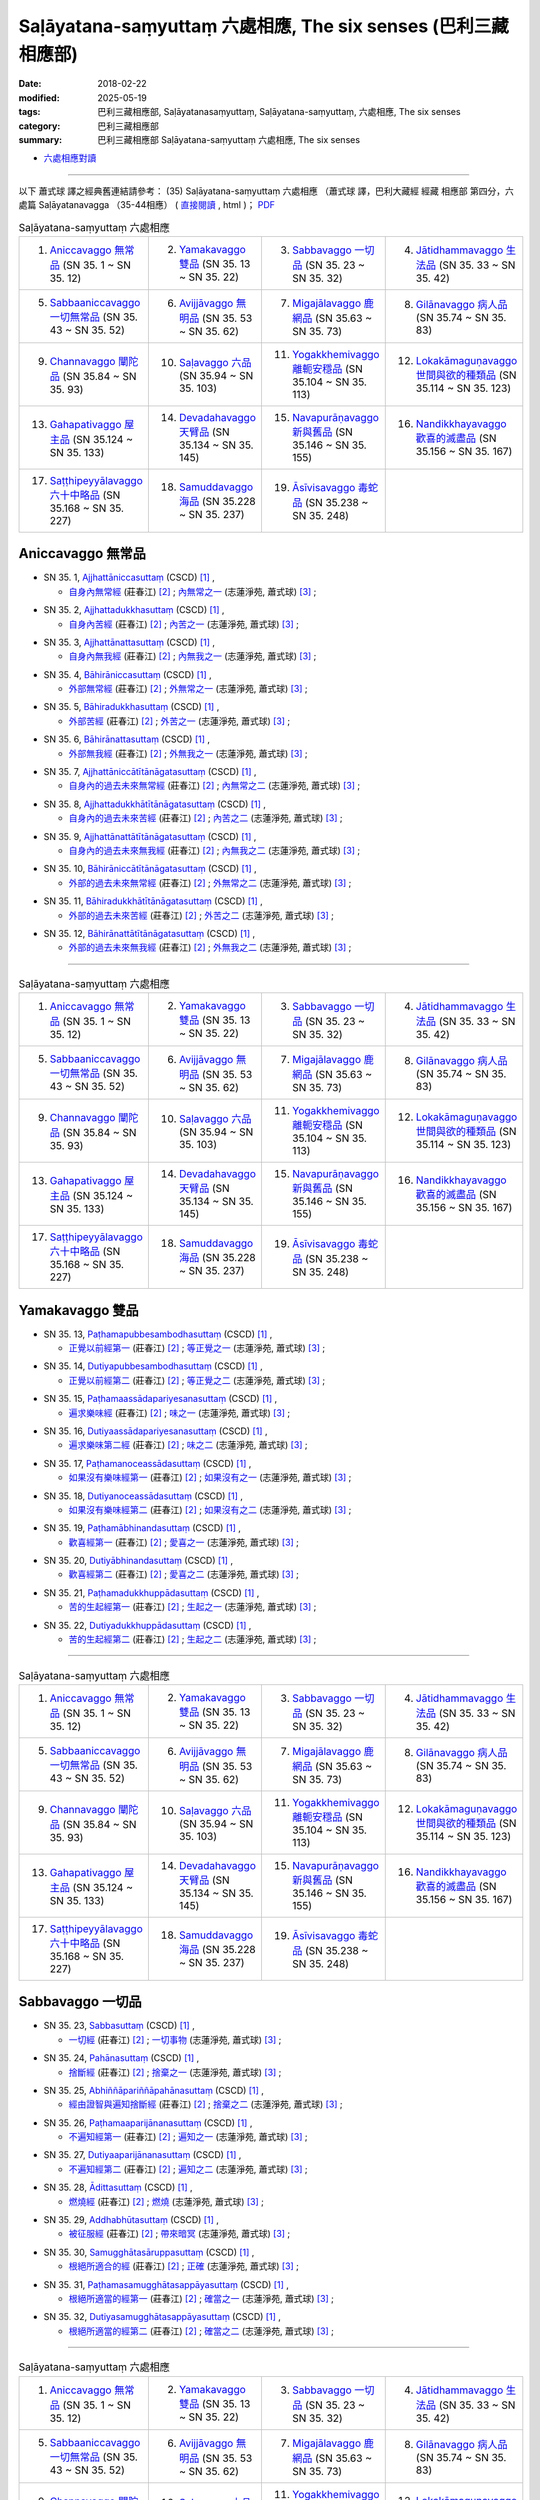 Saḷāyatana-saṃyuttaṃ 六處相應, The six senses (巴利三藏 相應部)
###################################################################

:date: 2018-02-22
:modified: 2025-05-19
:tags: 巴利三藏相應部, Saḷāyatanasaṃyuttaṃ, Saḷāyatana-saṃyuttaṃ, 六處相應, The six senses
:category: 巴利三藏相應部
:summary: 巴利三藏相應部 Saḷāyatana-saṃyuttaṃ 六處相應, The six senses


- `六處相應對讀 <{filename}sn35-salayatana-samyutta-parallel-reading%zh.rst>`__ 

------

以下 蕭式球 譯之經典舊連結請參考： (35) Saḷāyatana-saṃyuttaṃ 六處相應 （蕭式球 譯，巴利大藏經 經藏 相應部 第四分，六處篇 Saḷāyatanavagga （35-44相應） ( `直接閱讀 <https://nanda.online-dhamma.net/doc-pdf-etc/siusk-chilieng-hk/相應部-第四分（35-44相應）.html>`__ , html )； `PDF <https://nanda.online-dhamma.net/doc-pdf-etc/siusk-chilieng-hk/%E7%9B%B8%E6%87%89%E9%83%A8-%E7%AC%AC%E5%9B%9B%E5%88%86%EF%BC%8835-44%E7%9B%B8%E6%87%89%EF%BC%89-bookmarked.pdf>`__ 


.. list-table:: Saḷāyatana-saṃyuttaṃ 六處相應
  :widths: 25 25 25 25

  * - 1. `Aniccavaggo 無常品`_ (SN 35. 1 ~ SN 35. 12)
    - 2. `Yamakavaggo 雙品`_ (SN 35. 13 ~ SN 35. 22)
    - 3. `Sabbavaggo 一切品`_ (SN 35. 23 ~ SN 35. 32)
    - 4. `Jātidhammavaggo 生法品`_ (SN 35. 33 ~ SN 35. 42)
  * - 5. `Sabbaaniccavaggo 一切無常品`_ (SN 35. 43 ~ SN 35. 52)
    - 6. `Avijjāvaggo 無明品`_ (SN 35. 53 ~ SN 35. 62)
    - 7. `Migajālavaggo 鹿網品`_ (SN 35.63  ~ SN 35. 73)
    - 8. `Gilānavaggo 病人品`_ (SN 35.74  ~ SN 35. 83)
  * - 9. `Channavaggo 闡陀品`_ (SN 35.84  ~ SN 35. 93)
    - 10. `Saḷavaggo 六品`_ (SN 35.94  ~ SN 35. 103)
    - 11. `Yogakkhemivaggo 離軛安穩品`_ (SN 35.104  ~ SN 35. 113)
    - 12. `Lokakāmaguṇavaggo 世間與欲的種類品`_ (SN 35.114  ~ SN 35. 123)
  * - 13. `Gahapativaggo 屋主品`_ (SN 35.124  ~ SN 35. 133)
    - 14. `Devadahavaggo 天臂品`_ (SN 35.134  ~ SN 35. 145)
    - 15. `Navapurāṇavaggo 新與舊品`_ (SN 35.146  ~ SN 35. 155)
    - 16. `Nandikkhayavaggo 歡喜的滅盡品`_ (SN 35.156  ~ SN 35. 167)
  * - 17. `Saṭṭhipeyyālavaggo 六十中略品`_ (SN 35.168  ~ SN 35. 227)
    - 18. `Samuddavaggo 海品`_ (SN 35.228  ~ SN 35. 237)
    - 19. `Āsīvisavaggo 毒蛇品`_ (SN 35.238  ~ SN 35. 248)
    - 

Aniccavaggo 無常品
++++++++++++++++++++

.. _sn35_1:

- SN 35. 1, `Ajjhattāniccasuttaṃ <http://www.tipitaka.org/romn/cscd/s0304m.mul0.xml>`__ (CSCD) [1]_ , 

  * `自身內無常經 <http://agama.buddhason.org/SN/SN0852.htm>`__ (莊春江) [2]_ ; `內無常之一 <http://www.chilin.edu.hk/edu/report_section_detail.asp?section_id=61&id=514>`__ (志蓮淨苑, 蕭式球) [3]_ ;  


.. _sn35_2:

- SN 35. 2, `Ajjhattadukkhasuttaṃ <http://www.tipitaka.org/romn/cscd/s0304m.mul0.xml>`__ (CSCD) [1]_ , 

  * `自身內苦經 <http://agama.buddhason.org/SN/SN0853.htm>`__ (莊春江) [2]_ ; `內苦之一 <http://www.chilin.edu.hk/edu/report_section_detail.asp?section_id=61&id=514>`__ (志蓮淨苑, 蕭式球) [3]_ ;  


.. _sn35_3:

- SN 35. 3, `Ajjhattānattasuttaṃ <http://www.tipitaka.org/romn/cscd/s0304m.mul0.xml>`__ (CSCD) [1]_ , 

  * `自身內無我經 <http://agama.buddhason.org/SN/SN0854.htm>`__ (莊春江) [2]_ ; `內無我之一 <http://www.chilin.edu.hk/edu/report_section_detail.asp?section_id=61&id=514>`__ (志蓮淨苑, 蕭式球) [3]_ ;  


.. _sn35_4:

- SN 35. 4, `Bāhirāniccasuttaṃ <http://www.tipitaka.org/romn/cscd/s0304m.mul0.xml>`__ (CSCD) [1]_ , 

  * `外部無常經 <http://agama.buddhason.org/SN/SN0855.htm>`__ (莊春江) [2]_ ; `外無常之一 <http://www.chilin.edu.hk/edu/report_section_detail.asp?section_id=61&id=514>`__ (志蓮淨苑, 蕭式球) [3]_ ;  


.. _sn35_5:

- SN 35. 5, `Bāhiradukkhasuttaṃ <http://www.tipitaka.org/romn/cscd/s0304m.mul0.xml>`__ (CSCD) [1]_ , 

  * `外部苦經 <http://agama.buddhason.org/SN/SN0856.htm>`__ (莊春江) [2]_ ; `外苦之一 <http://www.chilin.edu.hk/edu/report_section_detail.asp?section_id=61&id=514>`__ (志蓮淨苑, 蕭式球) [3]_ ;  


.. _sn35_6:

- SN 35. 6, `Bāhirānattasuttaṃ <http://www.tipitaka.org/romn/cscd/s0304m.mul0.xml>`__ (CSCD) [1]_ , 

  * `外部無我經 <http://agama.buddhason.org/SN/SN0857.htm>`__ (莊春江) [2]_ ; `外無我之一 <http://www.chilin.edu.hk/edu/report_section_detail.asp?section_id=61&id=514>`__ (志蓮淨苑, 蕭式球) [3]_ ;  


.. _sn35_7:

- SN 35. 7, `Ajjhattāniccātītānāgatasuttaṃ <http://www.tipitaka.org/romn/cscd/s0304m.mul0.xml>`__ (CSCD) [1]_ , 

  * `自身內的過去未來無常經 <http://agama.buddhason.org/SN/SN0858.htm>`__ (莊春江) [2]_ ; `內無常之二 <http://www.chilin.edu.hk/edu/report_section_detail.asp?section_id=61&id=514>`__ (志蓮淨苑, 蕭式球) [3]_ ;  


.. _sn35_8:

- SN 35. 8, `Ajjhattadukkhātītānāgatasuttaṃ <http://www.tipitaka.org/romn/cscd/s0304m.mul0.xml>`__ (CSCD) [1]_ , 

  * `自身內的過去未來苦經 <http://agama.buddhason.org/SN/SN0859.htm>`__ (莊春江) [2]_ ; `內苦之二 <http://www.chilin.edu.hk/edu/report_section_detail.asp?section_id=61&id=514>`__ (志蓮淨苑, 蕭式球) [3]_ ;  


.. _sn35_9:

- SN 35. 9, `Ajjhattānattātītānāgatasuttaṃ <http://www.tipitaka.org/romn/cscd/s0304m.mul0.xml>`__ (CSCD) [1]_ , 

  * `自身內的過去未來無我經 <http://agama.buddhason.org/SN/SN0860.htm>`__ (莊春江) [2]_ ; `內無我之二 <http://www.chilin.edu.hk/edu/report_section_detail.asp?section_id=61&id=514>`__ (志蓮淨苑, 蕭式球) [3]_ ;  


.. _sn35_10:

- SN 35. 10, `Bāhirāniccātītānāgatasuttaṃ <http://www.tipitaka.org/romn/cscd/s0304m.mul0.xml>`__ (CSCD) [1]_ , 

  * `外部的過去未來無常經 <http://agama.buddhason.org/SN/SN0861.htm>`__ (莊春江) [2]_ ; `外無常之二 <http://www.chilin.edu.hk/edu/report_section_detail.asp?section_id=61&id=514>`__ (志蓮淨苑, 蕭式球) [3]_ ;  

.. _sn35_11:

- SN 35. 11, `Bāhiradukkhātītānāgatasuttaṃ <http://www.tipitaka.org/romn/cscd/s0304m.mul0.xml>`__ (CSCD) [1]_ , 

  * `外部的過去未來苦經 <http://agama.buddhason.org/SN/SN0862.htm>`__ (莊春江) [2]_ ; `外苦之二 <http://www.chilin.edu.hk/edu/report_section_detail.asp?section_id=61&id=514>`__ (志蓮淨苑, 蕭式球) [3]_ ;  


.. _sn35_12:

- SN 35. 12, `Bāhirānattātītānāgatasuttaṃ <http://www.tipitaka.org/romn/cscd/s0304m.mul0.xml>`__ (CSCD) [1]_ , 

  * `外部的過去未來無我經 <http://agama.buddhason.org/SN/SN0863.htm>`__ (莊春江) [2]_ ; `外無我之二 <http://www.chilin.edu.hk/edu/report_section_detail.asp?section_id=61&id=514>`__ (志蓮淨苑, 蕭式球) [3]_ ;  

------

.. list-table:: Saḷāyatana-saṃyuttaṃ 六處相應
  :widths: 25 25 25 25

  * - 1. `Aniccavaggo 無常品`_ (SN 35. 1 ~ SN 35. 12)
    - 2. `Yamakavaggo 雙品`_ (SN 35. 13 ~ SN 35. 22)
    - 3. `Sabbavaggo 一切品`_ (SN 35. 23 ~ SN 35. 32)
    - 4. `Jātidhammavaggo 生法品`_ (SN 35. 33 ~ SN 35. 42)
  * - 5. `Sabbaaniccavaggo 一切無常品`_ (SN 35. 43 ~ SN 35. 52)
    - 6. `Avijjāvaggo 無明品`_ (SN 35. 53 ~ SN 35. 62)
    - 7. `Migajālavaggo 鹿網品`_ (SN 35.63  ~ SN 35. 73)
    - 8. `Gilānavaggo 病人品`_ (SN 35.74  ~ SN 35. 83)
  * - 9. `Channavaggo 闡陀品`_ (SN 35.84  ~ SN 35. 93)
    - 10. `Saḷavaggo 六品`_ (SN 35.94  ~ SN 35. 103)
    - 11. `Yogakkhemivaggo 離軛安穩品`_ (SN 35.104  ~ SN 35. 113)
    - 12. `Lokakāmaguṇavaggo 世間與欲的種類品`_ (SN 35.114  ~ SN 35. 123)
  * - 13. `Gahapativaggo 屋主品`_ (SN 35.124  ~ SN 35. 133)
    - 14. `Devadahavaggo 天臂品`_ (SN 35.134  ~ SN 35. 145)
    - 15. `Navapurāṇavaggo 新與舊品`_ (SN 35.146  ~ SN 35. 155)
    - 16. `Nandikkhayavaggo 歡喜的滅盡品`_ (SN 35.156  ~ SN 35. 167)
  * - 17. `Saṭṭhipeyyālavaggo 六十中略品`_ (SN 35.168  ~ SN 35. 227)
    - 18. `Samuddavaggo 海品`_ (SN 35.228  ~ SN 35. 237)
    - 19. `Āsīvisavaggo 毒蛇品`_ (SN 35.238  ~ SN 35. 248)
    - 

Yamakavaggo 雙品
++++++++++++++++++

.. _sn35_13:

- SN 35. 13, `Paṭhamapubbesambodhasuttaṃ <http://www.tipitaka.org/romn/cscd/s0304m.mul0.xml>`__ (CSCD) [1]_ , 

  * `正覺以前經第一 <http://agama.buddhason.org/SN/SN0864.htm>`__ (莊春江) [2]_ ; `等正覺之一 <http://www.chilin.edu.hk/edu/report_section_detail.asp?section_id=61&id=514&page_id=84:187>`__ (志蓮淨苑, 蕭式球) [3]_ ;  


.. _sn35_14:

- SN 35. 14, `Dutiyapubbesambodhasuttaṃ <http://www.tipitaka.org/romn/cscd/s0304m.mul0.xml>`__ (CSCD) [1]_ , 

  * `正覺以前經第二 <http://agama.buddhason.org/SN/SN0865.htm>`__ (莊春江) [2]_ ; `等正覺之二 <http://www.chilin.edu.hk/edu/report_section_detail.asp?section_id=61&id=514&page_id=84:187>`__ (志蓮淨苑, 蕭式球) [3]_ ;  


.. _sn35_15:

- SN 35. 15, `Paṭhamaassādapariyesanasuttaṃ <http://www.tipitaka.org/romn/cscd/s0304m.mul0.xml>`__ (CSCD) [1]_ , 

  * `遍求樂味經 <http://agama.buddhason.org/SN/SN0866.htm>`__ (莊春江) [2]_ ; `味之一 <http://www.chilin.edu.hk/edu/report_section_detail.asp?section_id=61&id=514&page_id=84:187>`__ (志蓮淨苑, 蕭式球) [3]_ ;  


.. _sn35_16:

- SN 35. 16, `Dutiyaassādapariyesanasuttaṃ <http://www.tipitaka.org/romn/cscd/s0304m.mul0.xml>`__ (CSCD) [1]_ , 

  * `遍求樂味第二經 <http://agama.buddhason.org/SN/SN0867.htm>`__ (莊春江) [2]_ ; `味之二 <http://www.chilin.edu.hk/edu/report_section_detail.asp?section_id=61&id=514&page_id=84:187>`__ (志蓮淨苑, 蕭式球) [3]_ ;  


.. _sn35_17:

- SN 35. 17, `Paṭhamanoceassādasuttaṃ <http://www.tipitaka.org/romn/cscd/s0304m.mul0.xml>`__ (CSCD) [1]_ , 

  * `如果沒有樂味經第一 <http://agama.buddhason.org/SN/SN0868.htm>`__ (莊春江) [2]_ ; `如果沒有之一 <http://www.chilin.edu.hk/edu/report_section_detail.asp?section_id=61&id=514&page_id=84:187>`__ (志蓮淨苑, 蕭式球) [3]_ ;  


.. _sn35_18:

- SN 35. 18, `Dutiyanoceassādasuttaṃ <http://www.tipitaka.org/romn/cscd/s0304m.mul0.xml>`__ (CSCD) [1]_ , 

  * `如果沒有樂味經第二 <http://agama.buddhason.org/SN/SN0869.htm>`__ (莊春江) [2]_ ; `如果沒有之二 <http://www.chilin.edu.hk/edu/report_section_detail.asp?section_id=61&id=514&page_id=84:187>`__ (志蓮淨苑, 蕭式球) [3]_ ;  


.. _sn35_19:

- SN 35. 19, `Paṭhamābhinandasuttaṃ <http://www.tipitaka.org/romn/cscd/s0304m.mul0.xml>`__ (CSCD) [1]_ , 

  * `歡喜經第一 <http://agama.buddhason.org/SN/SN0870.htm>`__ (莊春江) [2]_ ; `愛喜之一 <http://www.chilin.edu.hk/edu/report_section_detail.asp?section_id=61&id=514&page_id=84:187>`__ (志蓮淨苑, 蕭式球) [3]_ ;  


.. _sn35_20:

- SN 35. 20, `Dutiyābhinandasuttaṃ <http://www.tipitaka.org/romn/cscd/s0304m.mul0.xml>`__ (CSCD) [1]_ , 

  * `歡喜經第二 <http://agama.buddhason.org/SN/SN0871.htm>`__ (莊春江) [2]_ ; `愛喜之二 <http://www.chilin.edu.hk/edu/report_section_detail.asp?section_id=61&id=514&page_id=84:187>`__ (志蓮淨苑, 蕭式球) [3]_ ;  


.. _sn35_21:

- SN 35. 21, `Paṭhamadukkhuppādasuttaṃ <http://www.tipitaka.org/romn/cscd/s0304m.mul0.xml>`__ (CSCD) [1]_ , 

  * `苦的生起經第一 <http://agama.buddhason.org/SN/SN0872.htm>`__ (莊春江) [2]_ ; `生起之一 <http://www.chilin.edu.hk/edu/report_section_detail.asp?section_id=61&id=514&page_id=84:187>`__ (志蓮淨苑, 蕭式球) [3]_ ;  


.. _sn35_22:

- SN 35. 22, `Dutiyadukkhuppādasuttaṃ <http://www.tipitaka.org/romn/cscd/s0304m.mul0.xml>`__ (CSCD) [1]_ , 

  * `苦的生起經第二 <http://agama.buddhason.org/SN/SN0873.htm>`__ (莊春江) [2]_ ; `生起之二 <http://www.chilin.edu.hk/edu/report_section_detail.asp?section_id=61&id=514&page_id=84:187>`__ (志蓮淨苑, 蕭式球) [3]_ ;  

------

.. list-table:: Saḷāyatana-saṃyuttaṃ 六處相應
  :widths: 25 25 25 25

  * - 1. `Aniccavaggo 無常品`_ (SN 35. 1 ~ SN 35. 12)
    - 2. `Yamakavaggo 雙品`_ (SN 35. 13 ~ SN 35. 22)
    - 3. `Sabbavaggo 一切品`_ (SN 35. 23 ~ SN 35. 32)
    - 4. `Jātidhammavaggo 生法品`_ (SN 35. 33 ~ SN 35. 42)
  * - 5. `Sabbaaniccavaggo 一切無常品`_ (SN 35. 43 ~ SN 35. 52)
    - 6. `Avijjāvaggo 無明品`_ (SN 35. 53 ~ SN 35. 62)
    - 7. `Migajālavaggo 鹿網品`_ (SN 35.63  ~ SN 35. 73)
    - 8. `Gilānavaggo 病人品`_ (SN 35.74  ~ SN 35. 83)
  * - 9. `Channavaggo 闡陀品`_ (SN 35.84  ~ SN 35. 93)
    - 10. `Saḷavaggo 六品`_ (SN 35.94  ~ SN 35. 103)
    - 11. `Yogakkhemivaggo 離軛安穩品`_ (SN 35.104  ~ SN 35. 113)
    - 12. `Lokakāmaguṇavaggo 世間與欲的種類品`_ (SN 35.114  ~ SN 35. 123)
  * - 13. `Gahapativaggo 屋主品`_ (SN 35.124  ~ SN 35. 133)
    - 14. `Devadahavaggo 天臂品`_ (SN 35.134  ~ SN 35. 145)
    - 15. `Navapurāṇavaggo 新與舊品`_ (SN 35.146  ~ SN 35. 155)
    - 16. `Nandikkhayavaggo 歡喜的滅盡品`_ (SN 35.156  ~ SN 35. 167)
  * - 17. `Saṭṭhipeyyālavaggo 六十中略品`_ (SN 35.168  ~ SN 35. 227)
    - 18. `Samuddavaggo 海品`_ (SN 35.228  ~ SN 35. 237)
    - 19. `Āsīvisavaggo 毒蛇品`_ (SN 35.238  ~ SN 35. 248)
    - 

Sabbavaggo 一切品
+++++++++++++++++++

.. _sn35_23:

- SN 35. 23, `Sabbasuttaṃ <http://www.tipitaka.org/romn/cscd/s0304m.mul0.xml>`__ (CSCD) [1]_ , 

  * `一切經 <http://agama.buddhason.org/SN/SN0874.htm>`__ (莊春江) [2]_ ; `一切事物 <http://www.chilin.edu.hk/edu/report_section_detail.asp?section_id=61&id=514&page_id=187:395>`__ (志蓮淨苑, 蕭式球) [3]_ ;  


.. _sn35_24:

- SN 35. 24, `Pahānasuttaṃ <http://www.tipitaka.org/romn/cscd/s0304m.mul0.xml>`__ (CSCD) [1]_ , 

  * `捨斷經 <http://agama.buddhason.org/SN/SN0875.htm>`__ (莊春江) [2]_ ; `捨棄之一 <http://www.chilin.edu.hk/edu/report_section_detail.asp?section_id=61&id=514&page_id=187:395>`__ (志蓮淨苑, 蕭式球) [3]_ ;  


.. _sn35_25:

- SN 35. 25, `Abhiññāpariññāpahānasuttaṃ <http://www.tipitaka.org/romn/cscd/s0304m.mul0.xml>`__ (CSCD) [1]_ , 

  * `經由證智與遍知捨斷經 <http://agama.buddhason.org/SN/SN0876.htm>`__ (莊春江) [2]_ ; `捨棄之二 <http://www.chilin.edu.hk/edu/report_section_detail.asp?section_id=61&id=514&page_id=187:395>`__ (志蓮淨苑, 蕭式球) [3]_ ;  


.. _sn35_26:

- SN 35. 26, `Paṭhamaaparijānanasuttaṃ <http://www.tipitaka.org/romn/cscd/s0304m.mul0.xml>`__ (CSCD) [1]_ , 

  * `不遍知經第一 <http://agama.buddhason.org/SN/SN0877.htm>`__ (莊春江) [2]_ ; `遍知之一 <http://www.chilin.edu.hk/edu/report_section_detail.asp?section_id=61&id=514&page_id=187:395>`__ (志蓮淨苑, 蕭式球) [3]_ ;  


.. _sn35_27:

- SN 35. 27, `Dutiyaaparijānanasuttaṃ <http://www.tipitaka.org/romn/cscd/s0304m.mul0.xml>`__ (CSCD) [1]_ , 

  * `不遍知經第二 <http://agama.buddhason.org/SN/SN0878.htm>`__ (莊春江) [2]_ ; `遍知之二 <http://www.chilin.edu.hk/edu/report_section_detail.asp?section_id=61&id=514&page_id=187:395>`__ (志蓮淨苑, 蕭式球) [3]_ ;  


.. _sn35_28:

- SN 35. 28, `Ādittasuttaṃ <http://www.tipitaka.org/romn/cscd/s0304m.mul0.xml>`__ (CSCD) [1]_ , 

  * `燃燒經 <http://agama.buddhason.org/SN/SN0879.htm>`__ (莊春江) [2]_ ; `燃燒 <http://www.chilin.edu.hk/edu/report_section_detail.asp?section_id=61&id=514&page_id=187:395>`__ (志蓮淨苑, 蕭式球) [3]_ ;  


.. _sn35_29:

- SN 35. 29, `Addhabhūtasuttaṃ <http://www.tipitaka.org/romn/cscd/s0304m.mul0.xml>`__ (CSCD) [1]_ , 

  * `被征服經 <http://agama.buddhason.org/SN/SN0880.htm>`__ (莊春江) [2]_ ; `帶來暗冥 <http://www.chilin.edu.hk/edu/report_section_detail.asp?section_id=61&id=514&page_id=187:395>`__ (志蓮淨苑, 蕭式球) [3]_ ;  


.. _sn35_30:

- SN 35. 30, `Samugghātasāruppasuttaṃ <http://www.tipitaka.org/romn/cscd/s0304m.mul0.xml>`__ (CSCD) [1]_ , 

  * `根絕所適合的經 <http://agama.buddhason.org/SN/SN0881.htm>`__ (莊春江) [2]_ ; `正確 <http://www.chilin.edu.hk/edu/report_section_detail.asp?section_id=61&id=514&page_id=187:395>`__ (志蓮淨苑, 蕭式球) [3]_ ;  

.. _sn35_31:

- SN 35. 31, `Paṭhamasamugghātasappāyasuttaṃ <http://www.tipitaka.org/romn/cscd/s0304m.mul0.xml>`__ (CSCD) [1]_ , 

  * `根絕所適當的經第一 <http://agama.buddhason.org/SN/SN0882.htm>`__ (莊春江) [2]_ ; `確當之一 <http://www.chilin.edu.hk/edu/report_section_detail.asp?section_id=61&id=514&page_id=187:395>`__ (志蓮淨苑, 蕭式球) [3]_ ;  


.. _sn35_32:

- SN 35. 32, `Dutiyasamugghātasappāyasuttaṃ <http://www.tipitaka.org/romn/cscd/s0304m.mul0.xml>`__ (CSCD) [1]_ , 

  * `根絕所適當的經第二 <http://agama.buddhason.org/SN/SN0883.htm>`__ (莊春江) [2]_ ; `確當之二 <http://www.chilin.edu.hk/edu/report_section_detail.asp?section_id=61&id=514&page_id=187:395>`__ (志蓮淨苑, 蕭式球) [3]_ ;  

------

.. list-table:: Saḷāyatana-saṃyuttaṃ 六處相應
  :widths: 25 25 25 25

  * - 1. `Aniccavaggo 無常品`_ (SN 35. 1 ~ SN 35. 12)
    - 2. `Yamakavaggo 雙品`_ (SN 35. 13 ~ SN 35. 22)
    - 3. `Sabbavaggo 一切品`_ (SN 35. 23 ~ SN 35. 32)
    - 4. `Jātidhammavaggo 生法品`_ (SN 35. 33 ~ SN 35. 42)
  * - 5. `Sabbaaniccavaggo 一切無常品`_ (SN 35. 43 ~ SN 35. 52)
    - 6. `Avijjāvaggo 無明品`_ (SN 35. 53 ~ SN 35. 62)
    - 7. `Migajālavaggo 鹿網品`_ (SN 35.63  ~ SN 35. 73)
    - 8. `Gilānavaggo 病人品`_ (SN 35.74  ~ SN 35. 83)
  * - 9. `Channavaggo 闡陀品`_ (SN 35.84  ~ SN 35. 93)
    - 10. `Saḷavaggo 六品`_ (SN 35.94  ~ SN 35. 103)
    - 11. `Yogakkhemivaggo 離軛安穩品`_ (SN 35.104  ~ SN 35. 113)
    - 12. `Lokakāmaguṇavaggo 世間與欲的種類品`_ (SN 35.114  ~ SN 35. 123)
  * - 13. `Gahapativaggo 屋主品`_ (SN 35.124  ~ SN 35. 133)
    - 14. `Devadahavaggo 天臂品`_ (SN 35.134  ~ SN 35. 145)
    - 15. `Navapurāṇavaggo 新與舊品`_ (SN 35.146  ~ SN 35. 155)
    - 16. `Nandikkhayavaggo 歡喜的滅盡品`_ (SN 35.156  ~ SN 35. 167)
  * - 17. `Saṭṭhipeyyālavaggo 六十中略品`_ (SN 35.168  ~ SN 35. 227)
    - 18. `Samuddavaggo 海品`_ (SN 35.228  ~ SN 35. 237)
    - 19. `Āsīvisavaggo 毒蛇品`_ (SN 35.238  ~ SN 35. 248)
    - 

Jātidhammavaggo 生法品
+++++++++++++++++++++++++

.. _sn35_33:

- SN 35. 33~42, `Jātidhammādisuttadasakaṃ <http://www.tipitaka.org/romn/cscd/s0304m.mul0.xml>`__ (CSCD) [1]_ , 

  * `生法等經十則 <http://agama.buddhason.org/SN/SN0884.htm>`__ (莊春江) [2]_ ; `生 <http://www.chilin.edu.hk/edu/report_section_detail.asp?section_id=61&id=514&page_id=395:515>`__ (生、老、病、死、憂、污染、壞滅、衰敗、集起、息滅；志蓮淨苑, 蕭式球) [3]_ ;  

------

.. list-table:: Saḷāyatana-saṃyuttaṃ 六處相應
  :widths: 25 25 25 25

  * - 1. `Aniccavaggo 無常品`_ (SN 35. 1 ~ SN 35. 12)
    - 2. `Yamakavaggo 雙品`_ (SN 35. 13 ~ SN 35. 22)
    - 3. `Sabbavaggo 一切品`_ (SN 35. 23 ~ SN 35. 32)
    - 4. `Jātidhammavaggo 生法品`_ (SN 35. 33 ~ SN 35. 42)
  * - 5. `Sabbaaniccavaggo 一切無常品`_ (SN 35. 43 ~ SN 35. 52)
    - 6. `Avijjāvaggo 無明品`_ (SN 35. 53 ~ SN 35. 62)
    - 7. `Migajālavaggo 鹿網品`_ (SN 35.63  ~ SN 35. 73)
    - 8. `Gilānavaggo 病人品`_ (SN 35.74  ~ SN 35. 83)
  * - 9. `Channavaggo 闡陀品`_ (SN 35.84  ~ SN 35. 93)
    - 10. `Saḷavaggo 六品`_ (SN 35.94  ~ SN 35. 103)
    - 11. `Yogakkhemivaggo 離軛安穩品`_ (SN 35.104  ~ SN 35. 113)
    - 12. `Lokakāmaguṇavaggo 世間與欲的種類品`_ (SN 35.114  ~ SN 35. 123)
  * - 13. `Gahapativaggo 屋主品`_ (SN 35.124  ~ SN 35. 133)
    - 14. `Devadahavaggo 天臂品`_ (SN 35.134  ~ SN 35. 145)
    - 15. `Navapurāṇavaggo 新與舊品`_ (SN 35.146  ~ SN 35. 155)
    - 16. `Nandikkhayavaggo 歡喜的滅盡品`_ (SN 35.156  ~ SN 35. 167)
  * - 17. `Saṭṭhipeyyālavaggo 六十中略品`_ (SN 35.168  ~ SN 35. 227)
    - 18. `Samuddavaggo 海品`_ (SN 35.228  ~ SN 35. 237)
    - 19. `Āsīvisavaggo 毒蛇品`_ (SN 35.238  ~ SN 35. 248)
    - 

Sabbaaniccavaggo 一切無常品
+++++++++++++++++++++++++++++

.. _sn35_43:

- SN 35. 43~51, `Aniccādisuttanavakaṃ <http://www.tipitaka.org/romn/cscd/s0304m.mul0.xml>`__ (CSCD) [1]_ , 

  * `無常等經九則 <http://agama.buddhason.org/SN/SN0885.htm>`__ (莊春江) [2]_ ; `無常 <http://www.chilin.edu.hk/edu/report_section_detail.asp?section_id=61&id=514&page_id=395:515>`__ (無常、苦、無我、應知、應遍知、應捨棄、應證悟、應知與遍知、熱惱；志蓮淨苑, 蕭式球) [3]_ ;  

.. _sn35_52:

- SN 35. 52, `Upassaṭṭhasuttaṃ <http://www.tipitaka.org/romn/cscd/s0304m.mul0.xml>`__ (CSCD) [1]_ , 

  * `被逼惱經 <http://agama.buddhason.org/SN/SN0886.htm>`__ (莊春江) [2]_ ; `苦迫 <http://www.chilin.edu.hk/edu/report_section_detail.asp?section_id=61&id=514&page_id=395:515>`__ (志蓮淨苑, 蕭式球) [3]_ ;  

------

.. list-table:: Saḷāyatana-saṃyuttaṃ 六處相應
  :widths: 25 25 25 25

  * - 1. `Aniccavaggo 無常品`_ (SN 35. 1 ~ SN 35. 12)
    - 2. `Yamakavaggo 雙品`_ (SN 35. 13 ~ SN 35. 22)
    - 3. `Sabbavaggo 一切品`_ (SN 35. 23 ~ SN 35. 32)
    - 4. `Jātidhammavaggo 生法品`_ (SN 35. 33 ~ SN 35. 42)
  * - 5. `Sabbaaniccavaggo 一切無常品`_ (SN 35. 43 ~ SN 35. 52)
    - 6. `Avijjāvaggo 無明品`_ (SN 35. 53 ~ SN 35. 62)
    - 7. `Migajālavaggo 鹿網品`_ (SN 35.63  ~ SN 35. 73)
    - 8. `Gilānavaggo 病人品`_ (SN 35.74  ~ SN 35. 83)
  * - 9. `Channavaggo 闡陀品`_ (SN 35.84  ~ SN 35. 93)
    - 10. `Saḷavaggo 六品`_ (SN 35.94  ~ SN 35. 103)
    - 11. `Yogakkhemivaggo 離軛安穩品`_ (SN 35.104  ~ SN 35. 113)
    - 12. `Lokakāmaguṇavaggo 世間與欲的種類品`_ (SN 35.114  ~ SN 35. 123)
  * - 13. `Gahapativaggo 屋主品`_ (SN 35.124  ~ SN 35. 133)
    - 14. `Devadahavaggo 天臂品`_ (SN 35.134  ~ SN 35. 145)
    - 15. `Navapurāṇavaggo 新與舊品`_ (SN 35.146  ~ SN 35. 155)
    - 16. `Nandikkhayavaggo 歡喜的滅盡品`_ (SN 35.156  ~ SN 35. 167)
  * - 17. `Saṭṭhipeyyālavaggo 六十中略品`_ (SN 35.168  ~ SN 35. 227)
    - 18. `Samuddavaggo 海品`_ (SN 35.228  ~ SN 35. 237)
    - 19. `Āsīvisavaggo 毒蛇品`_ (SN 35.238  ~ SN 35. 248)
    - 

Avijjāvaggo 無明品
+++++++++++++++++++++

.. _sn35_53:

- SN 35. 53, `Avijjāpahānasuttaṃ <http://www.tipitaka.org/romn/cscd/s0304m.mul0.xml>`__ (CSCD) [1]_ , 

  * `無明的捨斷經 <http://agama.buddhason.org/SN/SN0887.htm>`__ (莊春江) [2]_ ; `無明 <http://www.chilin.edu.hk/edu/report_section_detail.asp?section_id=61&id=514&page_id=395:515>`__ (志蓮淨苑, 蕭式球) [3]_ ;  


.. _sn35_54:

- SN 35. 54, `Saṃyojanapahānasuttaṃ <http://www.tipitaka.org/romn/cscd/s0304m.mul0.xml>`__ (CSCD) [1]_ , 

  * `結的捨斷經 <http://agama.buddhason.org/SN/SN0888.htm>`__ (莊春江) [2]_ ; `結縛之一 <http://www.chilin.edu.hk/edu/report_section_detail.asp?section_id=61&id=514&page_id=395:515>`__ (志蓮淨苑, 蕭式球) [3]_ ;  


.. _sn35_55:

- SN 35. 55, `Saṃyojanasamugghātasuttaṃ <http://www.tipitaka.org/romn/cscd/s0304m.mul0.xml>`__ (CSCD) [1]_ , 

  * `結的根除經 <http://agama.buddhason.org/SN/SN0889.htm>`__ (莊春江) [2]_ ; `結縛之二 <http://www.chilin.edu.hk/edu/report_section_detail.asp?section_id=61&id=514&page_id=395:515>`__ (志蓮淨苑, 蕭式球) [3]_ ;  


.. _sn35_56:

- SN 35. 56, `Āsavapahānasuttaṃ <http://www.tipitaka.org/romn/cscd/s0304m.mul0.xml>`__ (CSCD) [1]_ , 

  * `煩惱的捨斷經 <http://agama.buddhason.org/SN/SN0890.htm>`__ (莊春江) [2]_ ; `漏之一 <http://www.chilin.edu.hk/edu/report_section_detail.asp?section_id=61&id=514&page_id=395:515>`__ (志蓮淨苑, 蕭式球) [3]_ ;  


.. _sn35_57:

- SN 35. 57, `Āsavasamugghātasuttaṃ <http://www.tipitaka.org/romn/cscd/s0304m.mul0.xml>`__ (CSCD) [1]_ , 

  * `煩惱的根除經 <http://agama.buddhason.org/SN/SN0891.htm>`__ (莊春江) [2]_ ; `漏之二 <http://www.chilin.edu.hk/edu/report_section_detail.asp?section_id=61&id=514&page_id=395:515>`__ (志蓮淨苑, 蕭式球) [3]_ ;  


.. _sn35_58:

- SN 35. 58, `Anusayapahānasuttaṃ <http://www.tipitaka.org/romn/cscd/s0304m.mul0.xml>`__ (CSCD) [1]_ , 

  * `煩惱潛在趨勢的捨斷經 <http://agama.buddhason.org/SN/SN0892.htm>`__ (莊春江) [2]_ ; `性向之一 <http://www.chilin.edu.hk/edu/report_section_detail.asp?section_id=61&id=514&page_id=395:515>`__ (志蓮淨苑, 蕭式球) [3]_ ;  


.. _sn35_59:

- SN 35. 59, `Anusayasamugghātasuttaṃ <http://www.tipitaka.org/romn/cscd/s0304m.mul0.xml>`__ (CSCD) [1]_ , 

  * `煩惱潛在趨勢的根除經 <http://agama.buddhason.org/SN/SN0893.htm>`__ (莊春江) [2]_ ; `性向之二 <http://www.chilin.edu.hk/edu/report_section_detail.asp?section_id=61&id=514&page_id=395:515>`__ (志蓮淨苑, 蕭式球) [3]_ ;  


.. _sn35_60:

- SN 35. 60, `Sabbupādānapariññāsuttaṃ <http://www.tipitaka.org/romn/cscd/s0304m.mul0.xml>`__ (CSCD) [1]_ , 

  * `一切取的遍知經 <http://agama.buddhason.org/SN/SN0894.htm>`__ (莊春江) [2]_ ; `遍知 <http://www.chilin.edu.hk/edu/report_section_detail.asp?section_id=61&id=514&page_id=395:515>`__ (志蓮淨苑, 蕭式球) [3]_ ;  


.. _sn35_61:

- SN 35. 61, `Paṭhamasabbupādānapariyādānasuttaṃ <http://www.tipitaka.org/romn/cscd/s0304m.mul0.xml>`__ (CSCD) [1]_ , 

  * `一切取的耗盡經第一 <http://agama.buddhason.org/SN/SN0895.htm>`__ (莊春江) [2]_ ; `清除之一 <http://www.chilin.edu.hk/edu/report_section_detail.asp?section_id=61&id=514&page_id=395:515>`__ (志蓮淨苑, 蕭式球) [3]_ ;  


.. _sn35_62:

- SN 35. 62, `Dutiyasabbupādānapariyādānasuttaṃ <http://www.tipitaka.org/romn/cscd/s0304m.mul0.xml>`__ (CSCD) [1]_ , 

  * `一切取的耗盡經第二 <http://agama.buddhason.org/SN/SN0896.htm>`__ (莊春江) [2]_ ; `清除之二 <http://www.chilin.edu.hk/edu/report_section_detail.asp?section_id=61&id=514&page_id=395:515>`__ (志蓮淨苑, 蕭式球) [3]_ ;  

------

.. list-table:: Saḷāyatana-saṃyuttaṃ 六處相應
  :widths: 25 25 25 25

  * - 1. `Aniccavaggo 無常品`_ (SN 35. 1 ~ SN 35. 12)
    - 2. `Yamakavaggo 雙品`_ (SN 35. 13 ~ SN 35. 22)
    - 3. `Sabbavaggo 一切品`_ (SN 35. 23 ~ SN 35. 32)
    - 4. `Jātidhammavaggo 生法品`_ (SN 35. 33 ~ SN 35. 42)
  * - 5. `Sabbaaniccavaggo 一切無常品`_ (SN 35. 43 ~ SN 35. 52)
    - 6. `Avijjāvaggo 無明品`_ (SN 35. 53 ~ SN 35. 62)
    - 7. `Migajālavaggo 鹿網品`_ (SN 35.63  ~ SN 35. 73)
    - 8. `Gilānavaggo 病人品`_ (SN 35.74  ~ SN 35. 83)
  * - 9. `Channavaggo 闡陀品`_ (SN 35.84  ~ SN 35. 93)
    - 10. `Saḷavaggo 六品`_ (SN 35.94  ~ SN 35. 103)
    - 11. `Yogakkhemivaggo 離軛安穩品`_ (SN 35.104  ~ SN 35. 113)
    - 12. `Lokakāmaguṇavaggo 世間與欲的種類品`_ (SN 35.114  ~ SN 35. 123)
  * - 13. `Gahapativaggo 屋主品`_ (SN 35.124  ~ SN 35. 133)
    - 14. `Devadahavaggo 天臂品`_ (SN 35.134  ~ SN 35. 145)
    - 15. `Navapurāṇavaggo 新與舊品`_ (SN 35.146  ~ SN 35. 155)
    - 16. `Nandikkhayavaggo 歡喜的滅盡品`_ (SN 35.156  ~ SN 35. 167)
  * - 17. `Saṭṭhipeyyālavaggo 六十中略品`_ (SN 35.168  ~ SN 35. 227)
    - 18. `Samuddavaggo 海品`_ (SN 35.228  ~ SN 35. 237)
    - 19. `Āsīvisavaggo 毒蛇品`_ (SN 35.238  ~ SN 35. 248)
    - 

Migajālavaggo 鹿網品
+++++++++++++++++++++++

.. _sn35_63:

- SN 35. 63, `Paṭhamamigajālasuttaṃ <http://www.tipitaka.org/romn/cscd/s0304m.mul0.xml>`__ (CSCD) [1]_ , 

  * `鹿網經第一 <http://agama.buddhason.org/SN/SN0897.htm>`__ (莊春江) [2]_ ; `鹿網之一 <http://www.chilin.edu.hk/edu/report_section_detail.asp?section_id=61&id=514&page_id=515:621>`__ (志蓮淨苑, 蕭式球) [3]_ ;  


.. _sn35_64:

- SN 35. 64, `Dutiyamigajālasuttaṃ <http://www.tipitaka.org/romn/cscd/s0304m.mul0.xml>`__ (CSCD) [1]_ , 

  * `鹿網經第二 <http://agama.buddhason.org/SN/SN0898.htm>`__ (莊春江) [2]_ ; `鹿網之二 <http://www.chilin.edu.hk/edu/report_section_detail.asp?section_id=61&id=514&page_id=515:621>`__ (志蓮淨苑, 蕭式球) [3]_ ;  


.. _sn35_65:

- SN 35. 65, `Paṭhamasamiddhimārapañhāsuttaṃ <http://www.tipitaka.org/romn/cscd/s0304m.mul0.xml>`__ (CSCD) [1]_ , 

  * `三彌提問魔經第一 <http://agama.buddhason.org/SN/SN0899.htm>`__ (莊春江) [2]_ ; `沙彌提之一 <http://www.chilin.edu.hk/edu/report_section_detail.asp?section_id=61&id=514&page_id=515:621>`__ (志蓮淨苑, 蕭式球) [3]_ ;  


.. _sn35_66:

- SN 35. 66, `Samiddhisattapañhāsuttaṃ <http://www.tipitaka.org/romn/cscd/s0304m.mul0.xml>`__ (CSCD) [1]_ , 

  * `三彌提問眾生經 <http://agama.buddhason.org/SN/SN0900.htm>`__ (莊春江) [2]_ ; `沙彌提之二 <http://www.chilin.edu.hk/edu/report_section_detail.asp?section_id=61&id=514&page_id=515:621>`__ (志蓮淨苑, 蕭式球) [3]_ ;  


.. _sn35_67:

- SN 35. 67, `Samiddhidukkhapañhāsuttaṃ <http://www.tipitaka.org/romn/cscd/s0304m.mul0.xml>`__ (CSCD) [1]_ , 

  * `三彌提問苦經 <http://agama.buddhason.org/SN/SN0901.htm>`__ (莊春江) [2]_ ; `沙彌提之三 <http://www.chilin.edu.hk/edu/report_section_detail.asp?section_id=61&id=514&page_id=515:621>`__ (志蓮淨苑, 蕭式球) [3]_ ;  


.. _sn35_68:

- SN 35. 68, `Samiddhilokapañhāsuttaṃ <http://www.tipitaka.org/romn/cscd/s0304m.mul0.xml>`__ (CSCD) [1]_ , 

  * `三彌提問世間經 <http://agama.buddhason.org/SN/SN0902.htm>`__ (莊春江) [2]_ ; `沙彌提之四 <http://www.chilin.edu.hk/edu/report_section_detail.asp?section_id=61&id=514&page_id=515:621>`__ (志蓮淨苑, 蕭式球) [3]_ ;  


.. _sn35_69:

- SN 35. 69, `Upasenaāsīvisasuttaṃ <http://www.tipitaka.org/romn/cscd/s0304m.mul0.xml>`__ (CSCD) [1]_ , 

  * `優波先那-毒蛇經 <http://agama.buddhason.org/SN/SN0903.htm>`__ (莊春江) [2]_ ; `優波舍那 <http://www.chilin.edu.hk/edu/report_section_detail.asp?section_id=61&id=514&page_id=515:621>`__ (志蓮淨苑, 蕭式球) [3]_ ;  


.. _sn35_70:

- SN 35. 70, `Upavāṇasandiṭṭhikasuttaṃ <http://www.tipitaka.org/romn/cscd/s0304m.mul0.xml>`__ (CSCD) [1]_ , 

  * `優波哇那直接可見的經 <http://agama.buddhason.org/SN/SN0904.htm>`__ (莊春江) [2]_ ; `優波婆那 <http://www.chilin.edu.hk/edu/report_section_detail.asp?section_id=61&id=514&page_id=515:621>`__ (志蓮淨苑, 蕭式球) [3]_ ;  


.. _sn35_71:

- SN 35. 71, `Paṭhamachaphassāyatanasuttaṃ <http://www.tipitaka.org/romn/cscd/s0304m.mul0.xml>`__ (CSCD) [1]_ , 

  * `六觸處經第一 <http://agama.buddhason.org/SN/SN0905.htm>`__ (莊春江) [2]_ ; `六觸入處之一 <http://www.chilin.edu.hk/edu/report_section_detail.asp?section_id=61&id=514&page_id=515:621>`__ (志蓮淨苑, 蕭式球) [3]_ ;  


.. _sn35_72:

- SN 35. 72, `Dutiyachaphassāyatanasuttaṃ <http://www.tipitaka.org/romn/cscd/s0304m.mul0.xml>`__ (CSCD) [1]_ , 

  * `六觸處經第二 <http://agama.buddhason.org/SN/SN0906.htm>`__ (莊春江) [2]_ ; `六觸入處之二 <http://www.chilin.edu.hk/edu/report_section_detail.asp?section_id=61&id=514&page_id=515:621>`__ (志蓮淨苑, 蕭式球) [3]_ ;  


.. _sn35_73:

- SN 35. 73, `Tatiyachaphassāyatanasuttaṃ <http://www.tipitaka.org/romn/cscd/s0304m.mul0.xml>`__ (CSCD) [1]_ , 

  * `六觸處經第三 <http://agama.buddhason.org/SN/SN0907.htm>`__ (莊春江) [2]_ ; `六觸入處之三 <http://www.chilin.edu.hk/edu/report_section_detail.asp?section_id=61&id=514&page_id=515:621>`__ (志蓮淨苑, 蕭式球) [3]_ ;  

------

.. list-table:: Saḷāyatana-saṃyuttaṃ 六處相應
  :widths: 25 25 25 25

  * - 1. `Aniccavaggo 無常品`_ (SN 35. 1 ~ SN 35. 12)
    - 2. `Yamakavaggo 雙品`_ (SN 35. 13 ~ SN 35. 22)
    - 3. `Sabbavaggo 一切品`_ (SN 35. 23 ~ SN 35. 32)
    - 4. `Jātidhammavaggo 生法品`_ (SN 35. 33 ~ SN 35. 42)
  * - 5. `Sabbaaniccavaggo 一切無常品`_ (SN 35. 43 ~ SN 35. 52)
    - 6. `Avijjāvaggo 無明品`_ (SN 35. 53 ~ SN 35. 62)
    - 7. `Migajālavaggo 鹿網品`_ (SN 35.63  ~ SN 35. 73)
    - 8. `Gilānavaggo 病人品`_ (SN 35.74  ~ SN 35. 83)
  * - 9. `Channavaggo 闡陀品`_ (SN 35.84  ~ SN 35. 93)
    - 10. `Saḷavaggo 六品`_ (SN 35.94  ~ SN 35. 103)
    - 11. `Yogakkhemivaggo 離軛安穩品`_ (SN 35.104  ~ SN 35. 113)
    - 12. `Lokakāmaguṇavaggo 世間與欲的種類品`_ (SN 35.114  ~ SN 35. 123)
  * - 13. `Gahapativaggo 屋主品`_ (SN 35.124  ~ SN 35. 133)
    - 14. `Devadahavaggo 天臂品`_ (SN 35.134  ~ SN 35. 145)
    - 15. `Navapurāṇavaggo 新與舊品`_ (SN 35.146  ~ SN 35. 155)
    - 16. `Nandikkhayavaggo 歡喜的滅盡品`_ (SN 35.156  ~ SN 35. 167)
  * - 17. `Saṭṭhipeyyālavaggo 六十中略品`_ (SN 35.168  ~ SN 35. 227)
    - 18. `Samuddavaggo 海品`_ (SN 35.228  ~ SN 35. 237)
    - 19. `Āsīvisavaggo 毒蛇品`_ (SN 35.238  ~ SN 35. 248)
    - 

Gilānavaggo 病人品
+++++++++++++++++++++


.. _sn35_74:

- SN 35. 74, `Paṭhamagilānasuttaṃ <http://www.tipitaka.org/romn/cscd/s0304m.mul0.xml>`__ (CSCD) [1]_ , 

  * `病人經第一 <http://agama.buddhason.org/SN/SN0908.htm>`__ (莊春江) [2]_ ; `病之一 <http://www.chilin.edu.hk/edu/report_section_detail.asp?section_id=61&id=514&page_id=621:0>`__ (志蓮淨苑, 蕭式球) [3]_ ;  


.. _sn35_75:

- SN 35. 75, `Dutiyagilānasuttaṃ <http://www.tipitaka.org/romn/cscd/s0304m.mul0.xml>`__ (CSCD) [1]_ , 

  * `病人經第二 <http://agama.buddhason.org/SN/SN0909.htm>`__ (莊春江) [2]_ ; `病之二 <http://www.chilin.edu.hk/edu/report_section_detail.asp?section_id=61&id=514&page_id=621:0>`__ (志蓮淨苑, 蕭式球) [3]_ ;  


.. _sn35_76:

- SN 35. 76, `Rādhaaniccasuttaṃ <http://www.tipitaka.org/romn/cscd/s0304m.mul0.xml>`__ (CSCD) [1]_ , 

  * `羅陀-無常經 <http://agama.buddhason.org/SN/SN0910.htm>`__ (莊春江) [2]_ ; `羅陀之一 <http://www.chilin.edu.hk/edu/report_section_detail.asp?section_id=61&id=514&page_id=621:0>`__ (志蓮淨苑, 蕭式球) [3]_ ;  


.. _sn35_77:

- SN 35. 77, `Rādhadukkhasuttaṃ <http://www.tipitaka.org/romn/cscd/s0304m.mul0.xml>`__ (CSCD) [1]_ , 

  * `羅陀-苦經 <http://agama.buddhason.org/SN/SN0911.htm>`__ (莊春江) [2]_ ; `羅陀之二 <http://www.chilin.edu.hk/edu/report_section_detail.asp?section_id=61&id=514&page_id=621:0>`__ (志蓮淨苑, 蕭式球) [3]_ ;  


.. _sn35_78:

- SN 35. 78, `Rādhaanattasuttaṃ <http://www.tipitaka.org/romn/cscd/s0304m.mul0.xml>`__ (CSCD) [1]_ , 

  * `羅陀-無我經 <http://agama.buddhason.org/SN/SN0912.htm>`__ (莊春江) [2]_ ; `羅陀之三 <http://www.chilin.edu.hk/edu/report_section_detail.asp?section_id=61&id=514&page_id=621:0>`__ (志蓮淨苑, 蕭式球) [3]_ ;  


.. _sn35_79:

- SN 35. 79, `Paṭhamaavijjāpahānasuttaṃ <http://www.tipitaka.org/romn/cscd/s0304m.mul0.xml>`__ (CSCD) [1]_ , 

  * `無明的捨斷經第一 <http://agama.buddhason.org/SN/SN0913.htm>`__ (莊春江) [2]_ ; `無明之一 <http://www.chilin.edu.hk/edu/report_section_detail.asp?section_id=61&id=514&page_id=621:0>`__ (志蓮淨苑, 蕭式球) [3]_ ;  


.. _sn35_80:

- SN 35. 80, `Dutiyaavijjāpahānasuttaṃ <http://www.tipitaka.org/romn/cscd/s0304m.mul0.xml>`__ (CSCD) [1]_ , 

  * `無明的捨斷經第二 <http://agama.buddhason.org/SN/SN0914.htm>`__ (莊春江) [2]_ ; `無明之二 <http://www.chilin.edu.hk/edu/report_section_detail.asp?section_id=61&id=514&page_id=621:0>`__ (志蓮淨苑, 蕭式球) [3]_ ;  

.. _sn35_81:

- SN 35. 81, `Sambahulabhikkhusuttaṃ <http://www.tipitaka.org/romn/cscd/s0304m.mul0.xml>`__ (CSCD) [1]_ , 

  * `眾多比丘經 <http://agama.buddhason.org/SN/SN0915.htm>`__ (莊春江) [2]_ ; `比丘 <http://www.chilin.edu.hk/edu/report_section_detail.asp?section_id=61&id=514&page_id=621:0>`__ (志蓮淨苑, 蕭式球) [3]_ ;  


.. _sn35_82:

- SN 35. 82, `Lokapañhāsuttaṃ <http://www.tipitaka.org/romn/cscd/s0304m.mul0.xml>`__ (CSCD) [1]_ , 

  * `世間之問經 <http://agama.buddhason.org/SN/SN0916.htm>`__ (莊春江) [2]_ ; `世間 <http://www.chilin.edu.hk/edu/report_section_detail.asp?section_id=61&id=514&page_id=621:0>`__ (志蓮淨苑, 蕭式球) [3]_ ;  

.. _sn35_83:

- SN 35. 83, `Phaggunapañhāsuttaṃ <http://www.tipitaka.org/romn/cscd/s0304m.mul0.xml>`__ (CSCD) [1]_ , 

  * `波估那之問經 <http://agama.buddhason.org/SN/SN0917.htm>`__ (莊春江) [2]_ ; `頗求那 <http://www.chilin.edu.hk/edu/report_section_detail.asp?section_id=61&id=514&page_id=621:0>`__ (志蓮淨苑, 蕭式球) [3]_ ;  

------

.. list-table:: Saḷāyatana-saṃyuttaṃ 六處相應
  :widths: 25 25 25 25

  * - 1. `Aniccavaggo 無常品`_ (SN 35. 1 ~ SN 35. 12)
    - 2. `Yamakavaggo 雙品`_ (SN 35. 13 ~ SN 35. 22)
    - 3. `Sabbavaggo 一切品`_ (SN 35. 23 ~ SN 35. 32)
    - 4. `Jātidhammavaggo 生法品`_ (SN 35. 33 ~ SN 35. 42)
  * - 5. `Sabbaaniccavaggo 一切無常品`_ (SN 35. 43 ~ SN 35. 52)
    - 6. `Avijjāvaggo 無明品`_ (SN 35. 53 ~ SN 35. 62)
    - 7. `Migajālavaggo 鹿網品`_ (SN 35.63  ~ SN 35. 73)
    - 8. `Gilānavaggo 病人品`_ (SN 35.74  ~ SN 35. 83)
  * - 9. `Channavaggo 闡陀品`_ (SN 35.84  ~ SN 35. 93)
    - 10. `Saḷavaggo 六品`_ (SN 35.94  ~ SN 35. 103)
    - 11. `Yogakkhemivaggo 離軛安穩品`_ (SN 35.104  ~ SN 35. 113)
    - 12. `Lokakāmaguṇavaggo 世間與欲的種類品`_ (SN 35.114  ~ SN 35. 123)
  * - 13. `Gahapativaggo 屋主品`_ (SN 35.124  ~ SN 35. 133)
    - 14. `Devadahavaggo 天臂品`_ (SN 35.134  ~ SN 35. 145)
    - 15. `Navapurāṇavaggo 新與舊品`_ (SN 35.146  ~ SN 35. 155)
    - 16. `Nandikkhayavaggo 歡喜的滅盡品`_ (SN 35.156  ~ SN 35. 167)
  * - 17. `Saṭṭhipeyyālavaggo 六十中略品`_ (SN 35.168  ~ SN 35. 227)
    - 18. `Samuddavaggo 海品`_ (SN 35.228  ~ SN 35. 237)
    - 19. `Āsīvisavaggo 毒蛇品`_ (SN 35.238  ~ SN 35. 248)
    - 

Channavaggo 闡陀品
++++++++++++++++++++

.. _sn35_84:

- SN 35. 84, `Palokadhammasuttaṃ <http://www.tipitaka.org/romn/cscd/s0304m.mul0.xml>`__ (CSCD) [1]_ , 

  * `壞散法經 <http://agama.buddhason.org/SN/SN0918.htm>`__ (莊春江) [2]_ ; `破滅 <http://www.chilin.edu.hk/edu/report_section_detail.asp?section_id=61&id=515>`__ (志蓮淨苑, 蕭式球) [3]_ ;  


.. _sn35_85:

- SN 35. 85, `Suññatalokasuttaṃ <http://www.tipitaka.org/romn/cscd/s0304m.mul0.xml>`__ (CSCD) [1]_ , 

  * `世間是空經 <http://agama.buddhason.org/SN/SN0919.htm>`__ (莊春江) [2]_ ; `空 <http://www.chilin.edu.hk/edu/report_section_detail.asp?section_id=61&id=515>`__ (志蓮淨苑, 蕭式球) [3]_ ;  


.. _sn35_86:

- SN 35. 86, `Saṃkhittadhammasuttaṃ <http://www.tipitaka.org/romn/cscd/s0304m.mul0.xml>`__ (CSCD) [1]_ , 

  * `簡要法經 <http://agama.buddhason.org/SN/SN0920.htm>`__ (莊春江) [2]_ ; `簡略 <http://www.chilin.edu.hk/edu/report_section_detail.asp?section_id=61&id=515>`__ (志蓮淨苑, 蕭式球) [3]_ ;  


.. _sn35_87:

- SN 35. 87, `Channasuttaṃ <http://www.tipitaka.org/romn/cscd/s0304m.mul0.xml>`__ (CSCD) [1]_ , 

  * `闡陀經 <http://agama.buddhason.org/SN/SN0921.htm>`__ (莊春江) [2]_ ; `車匿 <http://www.chilin.edu.hk/edu/report_section_detail.asp?section_id=61&id=515&page_id=93:163>`__ (志蓮淨苑, 蕭式球) [3]_ ;  


.. _sn35_88:

- SN 35. 88, `Puṇṇasuttaṃ <http://www.tipitaka.org/romn/cscd/s0304m.mul0.xml>`__ (CSCD) [1]_ , 

  * `富樓那經 <http://agama.buddhason.org/SN/SN0922.htm>`__ (莊春江) [2]_ ; `富那 <http://www.chilin.edu.hk/edu/report_section_detail.asp?section_id=61&id=515&page_id=93:163>`__ (志蓮淨苑, 蕭式球) [3]_ ;  


.. _sn35_89:

- SN 35. 89, `Bāhiyasuttaṃ <http://www.tipitaka.org/romn/cscd/s0304m.mul0.xml>`__ (CSCD) [1]_ , 

  * `婆醯雅經 <http://agama.buddhason.org/SN/SN0923.htm>`__ (莊春江) [2]_ ; `婆希耶 <http://www.chilin.edu.hk/edu/report_section_detail.asp?section_id=61&id=515&page_id=163:248>`__ (志蓮淨苑, 蕭式球) [3]_ ;  


.. _sn35_90:

- SN 35. 90, `Paṭhamaejāsuttaṃ <http://www.tipitaka.org/romn/cscd/s0304m.mul0.xml>`__ (CSCD) [1]_ , 

  * `擾動經第一 <http://agama.buddhason.org/SN/SN0924.htm>`__ (莊春江) [2]_ ; `動搖之一 <http://www.chilin.edu.hk/edu/report_section_detail.asp?section_id=61&id=515&page_id=163:248>`__ (志蓮淨苑, 蕭式球) [3]_ ;  

.. _sn35_91:

- SN 35. 91, `Dutiyaejāsuttaṃ <http://www.tipitaka.org/romn/cscd/s0304m.mul0.xml>`__ (CSCD) [1]_ , 

  * `擾動經第二 <http://agama.buddhason.org/SN/SN0925.htm>`__ (莊春江) [2]_ ; `動搖之二 <http://www.chilin.edu.hk/edu/report_section_detail.asp?section_id=61&id=515&page_id=248:291>`__ (志蓮淨苑, 蕭式球) [3]_ ;  


.. _sn35_92:

- SN 35. 92, `Paṭhamadvayasuttaṃ <http://www.tipitaka.org/romn/cscd/s0304m.mul0.xml>`__ (CSCD) [1]_ , 

  * `一對經第一 <http://agama.buddhason.org/SN/SN0926.htm>`__ (莊春江) [2]_ ; `兩種事物之一 <http://www.chilin.edu.hk/edu/report_section_detail.asp?section_id=61&id=515&page_id=248:291>`__ (志蓮淨苑, 蕭式球) [3]_ ;  


.. _sn35_93:

- SN 35. 93, `Dutiyadvayasuttaṃ <http://www.tipitaka.org/romn/cscd/s0304m.mul0.xml>`__ (CSCD) [1]_ , 

  * `一對經第二 <http://agama.buddhason.org/SN/SN0927.htm>`__ (莊春江) [2]_ ; `兩種事物之二 <http://www.chilin.edu.hk/edu/report_section_detail.asp?section_id=61&id=515&page_id=248:291>`__ (志蓮淨苑, 蕭式球) [3]_ ;  

------

.. list-table:: Saḷāyatana-saṃyuttaṃ 六處相應
  :widths: 25 25 25 25

  * - 1. `Aniccavaggo 無常品`_ (SN 35. 1 ~ SN 35. 12)
    - 2. `Yamakavaggo 雙品`_ (SN 35. 13 ~ SN 35. 22)
    - 3. `Sabbavaggo 一切品`_ (SN 35. 23 ~ SN 35. 32)
    - 4. `Jātidhammavaggo 生法品`_ (SN 35. 33 ~ SN 35. 42)
  * - 5. `Sabbaaniccavaggo 一切無常品`_ (SN 35. 43 ~ SN 35. 52)
    - 6. `Avijjāvaggo 無明品`_ (SN 35. 53 ~ SN 35. 62)
    - 7. `Migajālavaggo 鹿網品`_ (SN 35.63  ~ SN 35. 73)
    - 8. `Gilānavaggo 病人品`_ (SN 35.74  ~ SN 35. 83)
  * - 9. `Channavaggo 闡陀品`_ (SN 35.84  ~ SN 35. 93)
    - 10. `Saḷavaggo 六品`_ (SN 35.94  ~ SN 35. 103)
    - 11. `Yogakkhemivaggo 離軛安穩品`_ (SN 35.104  ~ SN 35. 113)
    - 12. `Lokakāmaguṇavaggo 世間與欲的種類品`_ (SN 35.114  ~ SN 35. 123)
  * - 13. `Gahapativaggo 屋主品`_ (SN 35.124  ~ SN 35. 133)
    - 14. `Devadahavaggo 天臂品`_ (SN 35.134  ~ SN 35. 145)
    - 15. `Navapurāṇavaggo 新與舊品`_ (SN 35.146  ~ SN 35. 155)
    - 16. `Nandikkhayavaggo 歡喜的滅盡品`_ (SN 35.156  ~ SN 35. 167)
  * - 17. `Saṭṭhipeyyālavaggo 六十中略品`_ (SN 35.168  ~ SN 35. 227)
    - 18. `Samuddavaggo 海品`_ (SN 35.228  ~ SN 35. 237)
    - 19. `Āsīvisavaggo 毒蛇品`_ (SN 35.238  ~ SN 35. 248)
    - 

Saḷavaggo 六品
+++++++++++++++

.. _sn35_94:

- SN 35. 94, `Adantaaguttasuttaṃ <http://www.tipitaka.org/romn/cscd/s0304m.mul0.xml>`__ (CSCD) [1]_ , 

  * `不調御-不護經 <http://agama.buddhason.org/SN/SN0928.htm>`__ (莊春江) [2]_ ; `護之一 <http://www.chilin.edu.hk/edu/report_section_detail.asp?section_id=61&id=515&page_id=291:485>`__ (志蓮淨苑, 蕭式球) [3]_ ;  


.. _sn35_95:

- SN 35. 95, `Mālukyaputtasuttaṃ <http://www.tipitaka.org/romn/cscd/s0304m.mul0.xml>`__ (CSCD) [1]_ , 

  * `瑪魯迦之子經 <http://agama.buddhason.org/SN/SN0929.htm>`__ (莊春江) [2]_ ; `護之二 <http://www.chilin.edu.hk/edu/report_section_detail.asp?section_id=61&id=515&page_id=291:485>`__ (志蓮淨苑, 蕭式球) [3]_ ;  


.. _sn35_96:

- SN 35. 96, `Parihānadhammasuttaṃ <http://www.tipitaka.org/romn/cscd/s0304m.mul0.xml>`__ (CSCD) [1]_ , 

  * `退失法經 <http://agama.buddhason.org/SN/SN0930.htm>`__ (莊春江) [2]_ ; `衰退 <http://www.chilin.edu.hk/edu/report_section_detail.asp?section_id=61&id=515&page_id=485:560>`__ (志蓮淨苑, 蕭式球) [3]_ ;  


.. _sn35_97:

- SN 35. 97, `Pamādavihārīsuttaṃ <http://www.tipitaka.org/romn/cscd/s0304m.mul0.xml>`__ (CSCD) [1]_ , 

  * `住於放逸經 <http://agama.buddhason.org/SN/SN0931.htm>`__ (莊春江) [2]_ ; `放逸 <http://www.chilin.edu.hk/edu/report_section_detail.asp?section_id=61&id=515&page_id=485:560>`__ (志蓮淨苑, 蕭式球) [3]_ ;  


.. _sn35_98:

- SN 35. 98, `Saṃvarasuttaṃ <http://www.tipitaka.org/romn/cscd/s0304m.mul0.xml>`__ (CSCD) [1]_ , 

  * `自制經 <http://agama.buddhason.org/SN/SN0932.htm>`__ (莊春江) [2]_ ; `律儀 <http://www.chilin.edu.hk/edu/report_section_detail.asp?section_id=61&id=515&page_id=485:560>`__ (志蓮淨苑, 蕭式球) [3]_ ;  


.. _sn35_99:

- SN 35. 99, `Samādhisuttaṃ <http://www.tipitaka.org/romn/cscd/s0304m.mul0.xml>`__ (CSCD) [1]_ , 

  * `定經 <http://agama.buddhason.org/SN/SN0933.htm>`__ (莊春江) [2]_ ; `定 <http://www.chilin.edu.hk/edu/report_section_detail.asp?section_id=61&id=515&page_id=485:560>`__ (志蓮淨苑, 蕭式球) [3]_ ;  


.. _sn35_100:

- SN 35. 100, `Paṭisallānasuttaṃ <http://www.tipitaka.org/romn/cscd/s0304m.mul0.xml>`__ (CSCD) [1]_ , 

  * `獨坐經 <http://agama.buddhason.org/SN/SN0934.htm>`__ (莊春江) [2]_ ; `靜處 <http://www.chilin.edu.hk/edu/report_section_detail.asp?section_id=61&id=515&page_id=485:560>`__ (志蓮淨苑, 蕭式球) [3]_ ;  

.. _sn35_101:

- SN 35. 101, `Paṭhamanatumhākaṃsuttaṃ <http://www.tipitaka.org/romn/cscd/s0304m.mul0.xml>`__ (CSCD) [1]_ , 

  * `非你們的經第一 <http://agama.buddhason.org/SN/SN0935.htm>`__ (莊春江) [2]_ ; `不屬你之一 <http://www.chilin.edu.hk/edu/report_section_detail.asp?section_id=61&id=515&page_id=485:560>`__ (志蓮淨苑, 蕭式球) [3]_ ;  


.. _sn35_102:

- SN 35. 102, `Dutiyanatumhākaṃsuttaṃ <http://www.tipitaka.org/romn/cscd/s0304m.mul0.xml>`__ (CSCD) [1]_ , 

  * `非你們的經第二 <http://agama.buddhason.org/SN/SN0936.htm>`__ (莊春江) [2]_ ; `不屬你之二 <http://www.chilin.edu.hk/edu/report_section_detail.asp?section_id=61&id=515&page_id=560:603>`__ (志蓮淨苑, 蕭式球) [3]_ ;  


.. _sn35_103:

- SN 35. 103, `Udakasuttaṃ <http://www.tipitaka.org/romn/cscd/s0304m.mul0.xml>`__ (CSCD) [1]_ , 

  * `優陀羅經 <http://agama.buddhason.org/SN/SN0937.htm>`__ (莊春江) [2]_ ; `優陀迦 <http://www.chilin.edu.hk/edu/report_section_detail.asp?section_id=61&id=515&page_id=560:603>`__ (志蓮淨苑, 蕭式球) [3]_ ;  

------

.. list-table:: Saḷāyatana-saṃyuttaṃ 六處相應
  :widths: 25 25 25 25

  * - 1. `Aniccavaggo 無常品`_ (SN 35. 1 ~ SN 35. 12)
    - 2. `Yamakavaggo 雙品`_ (SN 35. 13 ~ SN 35. 22)
    - 3. `Sabbavaggo 一切品`_ (SN 35. 23 ~ SN 35. 32)
    - 4. `Jātidhammavaggo 生法品`_ (SN 35. 33 ~ SN 35. 42)
  * - 5. `Sabbaaniccavaggo 一切無常品`_ (SN 35. 43 ~ SN 35. 52)
    - 6. `Avijjāvaggo 無明品`_ (SN 35. 53 ~ SN 35. 62)
    - 7. `Migajālavaggo 鹿網品`_ (SN 35.63  ~ SN 35. 73)
    - 8. `Gilānavaggo 病人品`_ (SN 35.74  ~ SN 35. 83)
  * - 9. `Channavaggo 闡陀品`_ (SN 35.84  ~ SN 35. 93)
    - 10. `Saḷavaggo 六品`_ (SN 35.94  ~ SN 35. 103)
    - 11. `Yogakkhemivaggo 離軛安穩品`_ (SN 35.104  ~ SN 35. 113)
    - 12. `Lokakāmaguṇavaggo 世間與欲的種類品`_ (SN 35.114  ~ SN 35. 123)
  * - 13. `Gahapativaggo 屋主品`_ (SN 35.124  ~ SN 35. 133)
    - 14. `Devadahavaggo 天臂品`_ (SN 35.134  ~ SN 35. 145)
    - 15. `Navapurāṇavaggo 新與舊品`_ (SN 35.146  ~ SN 35. 155)
    - 16. `Nandikkhayavaggo 歡喜的滅盡品`_ (SN 35.156  ~ SN 35. 167)
  * - 17. `Saṭṭhipeyyālavaggo 六十中略品`_ (SN 35.168  ~ SN 35. 227)
    - 18. `Samuddavaggo 海品`_ (SN 35.228  ~ SN 35. 237)
    - 19. `Āsīvisavaggo 毒蛇品`_ (SN 35.238  ~ SN 35. 248)
    - 

Yogakkhemivaggo 離軛安穩品
++++++++++++++++++++++++++++

.. _sn35_104:

- SN 35. 104, `Yogakkhemisuttaṃ <http://www.tipitaka.org/romn/cscd/s0304m.mul0.xml>`__ (CSCD) [1]_ , 

  * `離軛安穩經 <http://agama.buddhason.org/SN/SN0938.htm>`__ (莊春江) [2]_ ; `安穩 <http://www.chilin.edu.hk/edu/report_section_detail.asp?section_id=61&id=515&page_id=603:674>`__ (志蓮淨苑, 蕭式球) [3]_ ;  


.. _sn35_105:

- SN 35. 105, `Upādāyasuttaṃ <http://www.tipitaka.org/romn/cscd/s0304m.mul0.xml>`__ (CSCD) [1]_ , 

  * `執取經 <http://agama.buddhason.org/SN/SN0939.htm>`__ (莊春江) [2]_ ; `取 <http://www.chilin.edu.hk/edu/report_section_detail.asp?section_id=61&id=515&page_id=603:674>`__ (志蓮淨苑, 蕭式球) [3]_ ;  


.. _sn35_106:

- SN 35. 106, `Dukkhasamudayasuttaṃ <http://www.tipitaka.org/romn/cscd/s0304m.mul0.xml>`__ (CSCD) [1]_ , 

  * `苦的集起經 <http://agama.buddhason.org/SN/SN0940.htm>`__ (莊春江) [2]_ ; `苦 <http://www.chilin.edu.hk/edu/report_section_detail.asp?section_id=61&id=515&page_id=603:674>`__ (志蓮淨苑, 蕭式球) [3]_ ;  


.. _sn35_107:

- SN 35. 107, `Lokasamudayasuttaṃ <http://www.tipitaka.org/romn/cscd/s0304m.mul0.xml>`__ (CSCD) [1]_ , 

  * `世間的集起經 <http://agama.buddhason.org/SN/SN0941.htm>`__ (莊春江) [2]_ ; `世間 <http://www.chilin.edu.hk/edu/report_section_detail.asp?section_id=61&id=515&page_id=603:674>`__ (志蓮淨苑, 蕭式球) [3]_ ;  


.. _sn35_108:

- SN 35. 108, `Seyyohamasmisuttaṃ <http://www.tipitaka.org/romn/cscd/s0304m.mul0.xml>`__ (CSCD) [1]_ , 

  * `我是優勝者經 <http://agama.buddhason.org/SN/SN0942.htm>`__ (莊春江) [2]_ ; `高於人 <http://www.chilin.edu.hk/edu/report_section_detail.asp?section_id=61&id=515&page_id=603:674>`__ (志蓮淨苑, 蕭式球) [3]_ ;  


.. _sn35_109:

- SN 35. 109, `Saṃyojaniyasuttaṃ <http://www.tipitaka.org/romn/cscd/s0304m.mul0.xml>`__ (CSCD) [1]_ , 

  * `會被結縛經 <http://agama.buddhason.org/SN/SN0943.htm>`__ (莊春江) [2]_ ; `結縛 <http://www.chilin.edu.hk/edu/report_section_detail.asp?section_id=61&id=515&page_id=674:738>`__ (志蓮淨苑, 蕭式球) [3]_ ;  


.. _sn35_110:

- SN 35. 110, `Upādāniyasuttaṃ <http://www.tipitaka.org/romn/cscd/s0304m.mul0.xml>`__ (CSCD) [1]_ , 

  * `會被執取經 <http://agama.buddhason.org/SN/SN0944.htm>`__ (莊春江) [2]_ ; `執取 <http://www.chilin.edu.hk/edu/report_section_detail.asp?section_id=61&id=515&page_id=674:738>`__ (志蓮淨苑, 蕭式球) [3]_ ;  

.. _sn35_111:

- SN 35. 111, `Ajjhattikāyatanaparijānanasuttaṃ <http://www.tipitaka.org/romn/cscd/s0304m.mul0.xml>`__ (CSCD) [1]_ , 

  * `內處遍知經 <http://agama.buddhason.org/SN/SN0945.htm>`__ (莊春江) [2]_ ; `知之一 <http://www.chilin.edu.hk/edu/report_section_detail.asp?section_id=61&id=515&page_id=674:738>`__ (志蓮淨苑, 蕭式球) [3]_ ;  


.. _sn35_112:

- SN 35. 112, `Bāhirāyatanaparijānanasuttaṃ <http://www.tipitaka.org/romn/cscd/s0304m.mul0.xml>`__ (CSCD) [1]_ , 

  * `外處遍知經 <http://agama.buddhason.org/SN/SN0946.htm>`__ (莊春江) [2]_ ; `知之二 <http://www.chilin.edu.hk/edu/report_section_detail.asp?section_id=61&id=515&page_id=674:738>`__ (志蓮淨苑, 蕭式球) [3]_ ;  


.. _sn35_113:

- SN 35. 113, `Upassutisuttaṃ <http://www.tipitaka.org/romn/cscd/s0304m.mul0.xml>`__ (CSCD) [1]_ , 

  * `屏息側聽經 <http://agama.buddhason.org/SN/SN0947.htm>`__ (莊春江) [2]_ ; `近聽 <http://www.chilin.edu.hk/edu/report_section_detail.asp?section_id=61&id=515&page_id=674:738>`__ (志蓮淨苑, 蕭式球) [3]_ ;  

------

.. list-table:: Saḷāyatana-saṃyuttaṃ 六處相應
  :widths: 25 25 25 25

  * - 1. `Aniccavaggo 無常品`_ (SN 35. 1 ~ SN 35. 12)
    - 2. `Yamakavaggo 雙品`_ (SN 35. 13 ~ SN 35. 22)
    - 3. `Sabbavaggo 一切品`_ (SN 35. 23 ~ SN 35. 32)
    - 4. `Jātidhammavaggo 生法品`_ (SN 35. 33 ~ SN 35. 42)
  * - 5. `Sabbaaniccavaggo 一切無常品`_ (SN 35. 43 ~ SN 35. 52)
    - 6. `Avijjāvaggo 無明品`_ (SN 35. 53 ~ SN 35. 62)
    - 7. `Migajālavaggo 鹿網品`_ (SN 35.63  ~ SN 35. 73)
    - 8. `Gilānavaggo 病人品`_ (SN 35.74  ~ SN 35. 83)
  * - 9. `Channavaggo 闡陀品`_ (SN 35.84  ~ SN 35. 93)
    - 10. `Saḷavaggo 六品`_ (SN 35.94  ~ SN 35. 103)
    - 11. `Yogakkhemivaggo 離軛安穩品`_ (SN 35.104  ~ SN 35. 113)
    - 12. `Lokakāmaguṇavaggo 世間與欲的種類品`_ (SN 35.114  ~ SN 35. 123)
  * - 13. `Gahapativaggo 屋主品`_ (SN 35.124  ~ SN 35. 133)
    - 14. `Devadahavaggo 天臂品`_ (SN 35.134  ~ SN 35. 145)
    - 15. `Navapurāṇavaggo 新與舊品`_ (SN 35.146  ~ SN 35. 155)
    - 16. `Nandikkhayavaggo 歡喜的滅盡品`_ (SN 35.156  ~ SN 35. 167)
  * - 17. `Saṭṭhipeyyālavaggo 六十中略品`_ (SN 35.168  ~ SN 35. 227)
    - 18. `Samuddavaggo 海品`_ (SN 35.228  ~ SN 35. 237)
    - 19. `Āsīvisavaggo 毒蛇品`_ (SN 35.238  ~ SN 35. 248)
    - 

Lokakāmaguṇavaggo 世間與欲的種類品
+++++++++++++++++++++++++++++++++++++

.. _sn35_114:

- SN 35. 114, `Paṭhamamārapāsasuttaṃ <http://www.tipitaka.org/romn/cscd/s0304m.mul0.xml>`__ (CSCD) [1]_ , 

  * `魔網經第一 <http://agama.buddhason.org/SN/SN0948.htm>`__ (莊春江) [2]_ ; `魔網之一 <http://www.chilin.edu.hk/edu/report_section_detail.asp?section_id=61&id=515&page_id=738:826>`__ (志蓮淨苑, 蕭式球) [3]_ ;  


.. _sn35_115:

- SN 35. 115, `Dutiyamārapāsasuttaṃ <http://www.tipitaka.org/romn/cscd/s0304m.mul0.xml>`__ (CSCD) [1]_ , 

  * `魔網經第二 <http://agama.buddhason.org/SN/SN0949.htm>`__ (莊春江) [2]_ ; `魔網之二 <http://www.chilin.edu.hk/edu/report_section_detail.asp?section_id=61&id=515&page_id=738:826>`__ (志蓮淨苑, 蕭式球) [3]_ ;  


.. _sn35_116:

- SN 35. 116, `Lokantagamanasuttaṃ <http://www.tipitaka.org/romn/cscd/s0304m.mul0.xml>`__ (CSCD) [1]_ , 

  * `世間邊之行經 <http://agama.buddhason.org/SN/SN0950.htm>`__ (莊春江) [2]_ ; `世間 <http://www.chilin.edu.hk/edu/report_section_detail.asp?section_id=61&id=515&page_id=738:826>`__ (志蓮淨苑, 蕭式球) [3]_ ;  


.. _sn35_117:

- SN 35. 117, `Kāmaguṇasuttaṃ <http://www.tipitaka.org/romn/cscd/s0304m.mul0.xml>`__ (CSCD) [1]_ , 

  * `欲的種類經 <http://agama.buddhason.org/SN/SN0951.htm>`__ (莊春江) [2]_ ; `世間五欲 <http://www.chilin.edu.hk/edu/report_section_detail.asp?section_id=61&id=515&page_id=738:826>`__ (志蓮淨苑, 蕭式球) [3]_ ;  


.. _sn35_118:

- SN 35. 118, `Sakkapañhasuttaṃ <http://www.tipitaka.org/romn/cscd/s0304m.mul0.xml>`__ (CSCD) [1]_ , 

  * `帝釋之問經 <http://agama.buddhason.org/SN/SN0952.htm>`__ (莊春江) [2]_ ; `帝釋 <http://www.chilin.edu.hk/edu/report_section_detail.asp?section_id=61&id=515&page_id=738:826>`__ (志蓮淨苑, 蕭式球) [3]_ ;  


.. _sn35_119:

- SN 35. 119, `Pañcasikhasuttaṃ <http://www.tipitaka.org/romn/cscd/s0304m.mul0.xml>`__ (CSCD) [1]_ , 

  * `五髻經 <http://agama.buddhason.org/SN/SN0953.htm>`__ (莊春江) [2]_ ; `五髻 <http://www.chilin.edu.hk/edu/report_section_detail.asp?section_id=61&id=515&page_id=738:826>`__ (志蓮淨苑, 蕭式球) [3]_ ;  


.. _sn35_120:

- SN 35. 120, `Sāriputtasaddhivihārikasuttaṃ <http://www.tipitaka.org/romn/cscd/s0304m.mul0.xml>`__ (CSCD) [1]_ , 

  * `舍利弗-共住者經 <http://agama.buddhason.org/SN/SN0954.htm>`__ (莊春江) [2]_ ; `舍利弗 <http://www.chilin.edu.hk/edu/report_section_detail.asp?section_id=61&id=515&page_id=738:826>`__ (志蓮淨苑, 蕭式球) [3]_ ;  

.. _sn35_121:

- SN 35. 121, `Rāhulovādasuttaṃ <http://www.tipitaka.org/romn/cscd/s0304m.mul0.xml>`__ (CSCD) [1]_ , 

  * `教誡羅侯羅經 <http://agama.buddhason.org/SN/SN0955.htm>`__ (莊春江) [2]_ ; `羅睺邏 <http://www.chilin.edu.hk/edu/report_section_detail.asp?section_id=61&id=515&page_id=826:0>`__ (志蓮淨苑, 蕭式球) [3]_ ;  


.. _sn35_122:

- SN 35. 122, `Saṃyojaniyadhammasuttaṃ <http://www.tipitaka.org/romn/cscd/s0304m.mul0.xml>`__ (CSCD) [1]_ , 

  * `會被結縛的法經 <http://agama.buddhason.org/SN/SN0956.htm>`__ (莊春江) [2]_ ; `結縛 <http://www.chilin.edu.hk/edu/report_section_detail.asp?section_id=61&id=515&page_id=826:0>`__ (志蓮淨苑, 蕭式球) [3]_ ;  


.. _sn35_123:

- SN 35. 123, `Upādāniyadhammasuttaṃ <http://www.tipitaka.org/romn/cscd/s0304m.mul0.xml>`__ (CSCD) [1]_ , 

  * `會被執取的法經 <http://agama.buddhason.org/SN/SN0957.htm>`__ (莊春江) [2]_ ; `執取 <http://www.chilin.edu.hk/edu/report_section_detail.asp?section_id=61&id=515&page_id=826:0>`__ (志蓮淨苑, 蕭式球) [3]_ ;  


------

.. list-table:: Saḷāyatana-saṃyuttaṃ 六處相應
  :widths: 25 25 25 25

  * - 1. `Aniccavaggo 無常品`_ (SN 35. 1 ~ SN 35. 12)
    - 2. `Yamakavaggo 雙品`_ (SN 35. 13 ~ SN 35. 22)
    - 3. `Sabbavaggo 一切品`_ (SN 35. 23 ~ SN 35. 32)
    - 4. `Jātidhammavaggo 生法品`_ (SN 35. 33 ~ SN 35. 42)
  * - 5. `Sabbaaniccavaggo 一切無常品`_ (SN 35. 43 ~ SN 35. 52)
    - 6. `Avijjāvaggo 無明品`_ (SN 35. 53 ~ SN 35. 62)
    - 7. `Migajālavaggo 鹿網品`_ (SN 35.63  ~ SN 35. 73)
    - 8. `Gilānavaggo 病人品`_ (SN 35.74  ~ SN 35. 83)
  * - 9. `Channavaggo 闡陀品`_ (SN 35.84  ~ SN 35. 93)
    - 10. `Saḷavaggo 六品`_ (SN 35.94  ~ SN 35. 103)
    - 11. `Yogakkhemivaggo 離軛安穩品`_ (SN 35.104  ~ SN 35. 113)
    - 12. `Lokakāmaguṇavaggo 世間與欲的種類品`_ (SN 35.114  ~ SN 35. 123)
  * - 13. `Gahapativaggo 屋主品`_ (SN 35.124  ~ SN 35. 133)
    - 14. `Devadahavaggo 天臂品`_ (SN 35.134  ~ SN 35. 145)
    - 15. `Navapurāṇavaggo 新與舊品`_ (SN 35.146  ~ SN 35. 155)
    - 16. `Nandikkhayavaggo 歡喜的滅盡品`_ (SN 35.156  ~ SN 35. 167)
  * - 17. `Saṭṭhipeyyālavaggo 六十中略品`_ (SN 35.168  ~ SN 35. 227)
    - 18. `Samuddavaggo 海品`_ (SN 35.228  ~ SN 35. 237)
    - 19. `Āsīvisavaggo 毒蛇品`_ (SN 35.238  ~ SN 35. 248)
    - 

Gahapativaggo 屋主品
++++++++++++++++++++++

.. _sn35_124:

- SN 35. 124, `Vesālīsuttaṃ <http://www.tipitaka.org/romn/cscd/s0304m.mul0.xml>`__ (CSCD) [1]_ , 

  * `毘舍離經 <http://agama.buddhason.org/SN/SN0958.htm>`__ (莊春江) [2]_ ; `毗舍離 <http://www.chilin.edu.hk/edu/report_section_detail.asp?section_id=61&id=516>`__ (志蓮淨苑, 蕭式球) [3]_ ;  


.. _sn35_125:

- SN 35. 125, `Vajjīsuttaṃ <http://www.tipitaka.org/romn/cscd/s0304m.mul0.xml>`__ (CSCD) [1]_ , 

  * `跋耆經 <http://agama.buddhason.org/SN/SN0959.htm>`__ (莊春江) [2]_ ; `跋祇 <http://www.chilin.edu.hk/edu/report_section_detail.asp?section_id=61&id=516>`__ (志蓮淨苑, 蕭式球) [3]_ ;  


.. _sn35_126:

- SN 35. 126, `Nāḷandasuttaṃ <http://www.tipitaka.org/romn/cscd/s0304m.mul0.xml>`__ (CSCD) [1]_ , 

  * `那難陀經 <http://agama.buddhason.org/SN/SN0960.htm>`__ (莊春江) [2]_ ; `那爛陀 <http://www.chilin.edu.hk/edu/report_section_detail.asp?section_id=61&id=516>`__ (志蓮淨苑, 蕭式球) [3]_ ;  


.. _sn35_127:

- SN 35. 127, `Bhāradvājasuttaṃ <http://www.tipitaka.org/romn/cscd/s0304m.mul0.xml>`__ (CSCD) [1]_ , 

  * `婆羅墮若經 <http://agama.buddhason.org/SN/SN0961.htm>`__ (莊春江) [2]_ ; `婆羅墮闍 <http://www.chilin.edu.hk/edu/report_section_detail.asp?section_id=61&id=516>`__ (志蓮淨苑, 蕭式球) [3]_ ;  


.. _sn35_128:

- SN 35. 128, `Soṇasuttaṃ <http://www.tipitaka.org/romn/cscd/s0304m.mul0.xml>`__ (CSCD) [1]_ , 

  * `輸屢那經 <http://agama.buddhason.org/SN/SN0962.htm>`__ (莊春江) [2]_ ; `須那 <http://www.chilin.edu.hk/edu/report_section_detail.asp?section_id=61&id=516>`__ (志蓮淨苑, 蕭式球) [3]_ ;  


.. _sn35_129:

- SN 35. 129, `Ghositasuttaṃ <http://www.tipitaka.org/romn/cscd/s0304m.mul0.xml>`__ (CSCD) [1]_ , 

  * `瞿師羅經 <http://agama.buddhason.org/SN/SN0963.htm>`__ (莊春江) [2]_ ; `瞿尸陀 <http://www.chilin.edu.hk/edu/report_section_detail.asp?section_id=61&id=516>`__ (志蓮淨苑, 蕭式球) [3]_ ;  


.. _sn35_130:

- SN 35. 130, `Hāliddikānisuttaṃ <http://www.tipitaka.org/romn/cscd/s0304m.mul0.xml>`__ (CSCD) [1]_ , 

  * `訶梨迪迦尼經 <http://agama.buddhason.org/SN/SN0964.htm>`__ (莊春江) [2]_ ; `訶梨提迦 <http://www.chilin.edu.hk/edu/report_section_detail.asp?section_id=61&id=516>`__ (志蓮淨苑, 蕭式球) [3]_ ;  

.. _sn35_131:

- SN 35. 131, `Nakulapitusuttaṃ <http://www.tipitaka.org/romn/cscd/s0304m.mul0.xml>`__ (CSCD) [1]_ , 

  * `那拘羅的父親經 <http://agama.buddhason.org/SN/SN0965.htm>`__ (莊春江) [2]_ ; `那拘邏父 <http://www.chilin.edu.hk/edu/report_section_detail.asp?section_id=61&id=516>`__ (志蓮淨苑, 蕭式球) [3]_ ;  


.. _sn35_132:

- SN 35. 132, `Lohiccasuttaṃ <http://www.tipitaka.org/romn/cscd/s0304m.mul0.xml>`__ (CSCD) [1]_ , 

  * `魯西遮經 <http://agama.buddhason.org/SN/SN0966.htm>`__ (莊春江) [2]_ ; `盧希蹉 <http://www.chilin.edu.hk/edu/report_section_detail.asp?section_id=61&id=516>`__ (志蓮淨苑, 蕭式球) [3]_ ;  


.. _sn35_133:

- SN 35. 133, `Verahaccānisuttaṃ <http://www.tipitaka.org/romn/cscd/s0304m.mul0.xml>`__ (CSCD) [1]_ , 

  * `韋拉哈迦尼經 <http://agama.buddhason.org/SN/SN0967.htm>`__ (莊春江) [2]_ ; `韋羅訶蹉 <http://www.chilin.edu.hk/edu/report_section_detail.asp?section_id=61&id=516>`__ (志蓮淨苑, 蕭式球) [3]_ ;  


------

.. list-table:: Saḷāyatana-saṃyuttaṃ 六處相應
  :widths: 25 25 25 25

  * - 1. `Aniccavaggo 無常品`_ (SN 35. 1 ~ SN 35. 12)
    - 2. `Yamakavaggo 雙品`_ (SN 35. 13 ~ SN 35. 22)
    - 3. `Sabbavaggo 一切品`_ (SN 35. 23 ~ SN 35. 32)
    - 4. `Jātidhammavaggo 生法品`_ (SN 35. 33 ~ SN 35. 42)
  * - 5. `Sabbaaniccavaggo 一切無常品`_ (SN 35. 43 ~ SN 35. 52)
    - 6. `Avijjāvaggo 無明品`_ (SN 35. 53 ~ SN 35. 62)
    - 7. `Migajālavaggo 鹿網品`_ (SN 35.63  ~ SN 35. 73)
    - 8. `Gilānavaggo 病人品`_ (SN 35.74  ~ SN 35. 83)
  * - 9. `Channavaggo 闡陀品`_ (SN 35.84  ~ SN 35. 93)
    - 10. `Saḷavaggo 六品`_ (SN 35.94  ~ SN 35. 103)
    - 11. `Yogakkhemivaggo 離軛安穩品`_ (SN 35.104  ~ SN 35. 113)
    - 12. `Lokakāmaguṇavaggo 世間與欲的種類品`_ (SN 35.114  ~ SN 35. 123)
  * - 13. `Gahapativaggo 屋主品`_ (SN 35.124  ~ SN 35. 133)
    - 14. `Devadahavaggo 天臂品`_ (SN 35.134  ~ SN 35. 145)
    - 15. `Navapurāṇavaggo 新與舊品`_ (SN 35.146  ~ SN 35. 155)
    - 16. `Nandikkhayavaggo 歡喜的滅盡品`_ (SN 35.156  ~ SN 35. 167)
  * - 17. `Saṭṭhipeyyālavaggo 六十中略品`_ (SN 35.168  ~ SN 35. 227)
    - 18. `Samuddavaggo 海品`_ (SN 35.228  ~ SN 35. 237)
    - 19. `Āsīvisavaggo 毒蛇品`_ (SN 35.238  ~ SN 35. 248)
    - 

Devadahavaggo 天臂品
++++++++++++++++++++++

.. _sn35_134:

- SN 35. 134, `Devadahasuttaṃ <http://www.tipitaka.org/romn/cscd/s0304m.mul0.xml>`__ (CSCD) [1]_ , 

  * `天臂經 <http://agama.buddhason.org/SN/SN0968.htm>`__ (莊春江) [2]_ ; `天湖鎮 <http://www.chilin.edu.hk/edu/report_section_detail.asp?section_id=61&id=516&page_id=156:282>`__ (志蓮淨苑, 蕭式球) [3]_ ;  


.. _sn35_135:

- SN 35. 135, `Khaṇasuttaṃ <http://www.tipitaka.org/romn/cscd/s0304m.mul0.xml>`__ (CSCD) [1]_ , 

  * `機會經 <http://agama.buddhason.org/SN/SN0969.htm>`__ (莊春江) [2]_ ; `機緣 <http://www.chilin.edu.hk/edu/report_section_detail.asp?section_id=61&id=516&page_id=156:282>`__ (志蓮淨苑, 蕭式球) [3]_ ;  


.. _sn35_136:

- SN 35. 136, `Paṭhamarūpārāmasuttaṃ <http://www.tipitaka.org/romn/cscd/s0304m.mul0.xml>`__ (CSCD) [1]_ , 

  * `在色中歡樂經第一 <http://agama.buddhason.org/SN/SN0970.htm>`__ (莊春江) [2]_ ; `連繫 <http://www.chilin.edu.hk/edu/report_section_detail.asp?section_id=61&id=516&page_id=156:282>`__ (志蓮淨苑, 蕭式球) [3]_ ;  


.. _sn35_137:

- SN 35. 137, `Dutiyarūpārāmasuttaṃ <http://www.tipitaka.org/romn/cscd/s0304m.mul0.xml>`__ (CSCD) [1]_ , 

  * `在色中歡樂經第二 <http://agama.buddhason.org/SN/SN0971.htm>`__ (莊春江) [2]_ ; ` <http://www.chilin.edu.hk/edu/report_section_detail.asp?section_id=61&id=516&page_id=156:282>`__ (志蓮淨苑, 蕭式球) [3]_ ;  


.. _sn35_138:

- SN 35. 138, `Paṭhamanatumhākaṃsuttaṃ <http://www.tipitaka.org/romn/cscd/s0304m.mul0.xml>`__ (CSCD) [1]_ , 

  * `非你們的經第一 <http://agama.buddhason.org/SN/SN0972.htm>`__ (莊春江) [2]_ ; `不屬你之一 <http://www.chilin.edu.hk/edu/report_section_detail.asp?section_id=61&id=516&page_id=156:282>`__ (志蓮淨苑, 蕭式球) [3]_ ;  


.. _sn35_139:

- SN 35. 139, `Dutiyanatumhākaṃsuttaṃ <http://www.tipitaka.org/romn/cscd/s0304m.mul0.xml>`__ (CSCD) [1]_ , 

  * `非你們的經第二 <http://agama.buddhason.org/SN/SN0973.htm>`__ (莊春江) [2]_ ; `不屬你之二 <http://www.chilin.edu.hk/edu/report_section_detail.asp?section_id=61&id=516&page_id=156:282>`__ (志蓮淨苑, 蕭式球) [3]_ ;  


.. _sn35_140:

- SN 35. 140, `Ajjhattāniccahetusuttaṃ <http://www.tipitaka.org/romn/cscd/s0304m.mul0.xml>`__ (CSCD) [1]_ , 

  * `自身內有因的無常經 <http://agama.buddhason.org/SN/SN0974.htm>`__ (莊春江) [2]_ ; `內因之一 <http://www.chilin.edu.hk/edu/report_section_detail.asp?section_id=61&id=516&page_id=156:282>`__ (志蓮淨苑, 蕭式球) [3]_ ;  

.. _sn35_141:

- SN 35. 141, `Ajjhattadukkhahetusuttaṃ <http://www.tipitaka.org/romn/cscd/s0304m.mul0.xml>`__ (CSCD) [1]_ , 

  * `自身內有因的苦經 <http://agama.buddhason.org/SN/SN0975.htm>`__ (莊春江) [2]_ ; `內因之二 <http://www.chilin.edu.hk/edu/report_section_detail.asp?section_id=61&id=516&page_id=156:282>`__ (志蓮淨苑, 蕭式球) [3]_ ;  


.. _sn35_142:

- SN 35. 142, `Ajjhattānattahetusuttaṃ <http://www.tipitaka.org/romn/cscd/s0304m.mul0.xml>`__ (CSCD) [1]_ , 

  * `自身內有因的無我經 <http://agama.buddhason.org/SN/SN0976.htm>`__ (莊春江) [2]_ ; `內因之三 <http://www.chilin.edu.hk/edu/report_section_detail.asp?section_id=61&id=516&page_id=156:282>`__ (志蓮淨苑, 蕭式球) [3]_ ;  


.. _sn35_143:

- SN 35. 143, `Bāhirāniccahetusuttaṃ <http://www.tipitaka.org/romn/cscd/s0304m.mul0.xml>`__ (CSCD) [1]_ , 

  * `外部有因的無常經 <http://agama.buddhason.org/SN/SN0977.htm>`__ (莊春江) [2]_ ; `外因之一 <http://www.chilin.edu.hk/edu/report_section_detail.asp?section_id=61&id=516&page_id=156:282>`__ (志蓮淨苑, 蕭式球) [3]_ ;  


.. _sn35_144:

- SN 35. 144, `Bāhiradukkhahetusuttaṃ <http://www.tipitaka.org/romn/cscd/s0304m.mul0.xml>`__ (CSCD) [1]_ , 

  * `外部有因的苦經 <http://agama.buddhason.org/SN/SN0978.htm>`__ (莊春江) [2]_ ; `外因之二 <http://www.chilin.edu.hk/edu/report_section_detail.asp?section_id=61&id=516&page_id=156:282>`__ (志蓮淨苑, 蕭式球) [3]_ ;  


.. _sn35_145:

- SN 35. 145, `Bāhirānattahetusuttaṃ <http://www.tipitaka.org/romn/cscd/s0304m.mul0.xml>`__ (CSCD) [1]_ , 

  * `外部有因的無我經 <http://agama.buddhason.org/SN/SN0979.htm>`__ (莊春江) [2]_ ; `外因之三 <http://www.chilin.edu.hk/edu/report_section_detail.asp?section_id=61&id=516&page_id=156:282>`__ (志蓮淨苑, 蕭式球) [3]_ ;  

------

.. list-table:: Saḷāyatana-saṃyuttaṃ 六處相應
  :widths: 25 25 25 25

  * - 1. `Aniccavaggo 無常品`_ (SN 35. 1 ~ SN 35. 12)
    - 2. `Yamakavaggo 雙品`_ (SN 35. 13 ~ SN 35. 22)
    - 3. `Sabbavaggo 一切品`_ (SN 35. 23 ~ SN 35. 32)
    - 4. `Jātidhammavaggo 生法品`_ (SN 35. 33 ~ SN 35. 42)
  * - 5. `Sabbaaniccavaggo 一切無常品`_ (SN 35. 43 ~ SN 35. 52)
    - 6. `Avijjāvaggo 無明品`_ (SN 35. 53 ~ SN 35. 62)
    - 7. `Migajālavaggo 鹿網品`_ (SN 35.63  ~ SN 35. 73)
    - 8. `Gilānavaggo 病人品`_ (SN 35.74  ~ SN 35. 83)
  * - 9. `Channavaggo 闡陀品`_ (SN 35.84  ~ SN 35. 93)
    - 10. `Saḷavaggo 六品`_ (SN 35.94  ~ SN 35. 103)
    - 11. `Yogakkhemivaggo 離軛安穩品`_ (SN 35.104  ~ SN 35. 113)
    - 12. `Lokakāmaguṇavaggo 世間與欲的種類品`_ (SN 35.114  ~ SN 35. 123)
  * - 13. `Gahapativaggo 屋主品`_ (SN 35.124  ~ SN 35. 133)
    - 14. `Devadahavaggo 天臂品`_ (SN 35.134  ~ SN 35. 145)
    - 15. `Navapurāṇavaggo 新與舊品`_ (SN 35.146  ~ SN 35. 155)
    - 16. `Nandikkhayavaggo 歡喜的滅盡品`_ (SN 35.156  ~ SN 35. 167)
  * - 17. `Saṭṭhipeyyālavaggo 六十中略品`_ (SN 35.168  ~ SN 35. 227)
    - 18. `Samuddavaggo 海品`_ (SN 35.228  ~ SN 35. 237)
    - 19. `Āsīvisavaggo 毒蛇品`_ (SN 35.238  ~ SN 35. 248)
    - 

Navapurāṇavaggo 新與舊品
+++++++++++++++++++++++++++

.. _sn35_146:

- SN 35. 146, `Kammanirodhasuttaṃ <http://www.tipitaka.org/romn/cscd/s0304m.mul0.xml>`__ (CSCD) [1]_ , 

  * `業滅經 <http://agama.buddhason.org/SN/SN0980.htm>`__ (莊春江) [2]_ ; `業 <http://www.chilin.edu.hk/edu/report_section_detail.asp?section_id=61&id=516&page_id=282:435>`__ (志蓮淨苑, 蕭式球) [3]_ ;  


.. _sn35_147:

- SN 35. 147, `Aniccanibbānasappāyasuttaṃ <http://www.tipitaka.org/romn/cscd/s0304m.mul0.xml>`__ (CSCD) [1]_ , 

  * `無常-適於涅槃經 <http://agama.buddhason.org/SN/SN0981.htm>`__ (莊春江) [2]_ ; `通往之一 <http://www.chilin.edu.hk/edu/report_section_detail.asp?section_id=61&id=516&page_id=282:435>`__ (志蓮淨苑, 蕭式球) [3]_ ;  


.. _sn35_148:

- SN 35. 148, `Dukkhanibbānasappāyasuttaṃ <http://www.tipitaka.org/romn/cscd/s0304m.mul0.xml>`__ (CSCD) [1]_ , 

  * `苦-適於涅槃經 <http://agama.buddhason.org/SN/SN0982.htm>`__ (莊春江) [2]_ ; `通往之二 <http://www.chilin.edu.hk/edu/report_section_detail.asp?section_id=61&id=516&page_id=282:435>`__ (志蓮淨苑, 蕭式球) [3]_ ;  


.. _sn35_149:

- SN 35. 149, `Anattanibbānasappāyasuttaṃ <http://www.tipitaka.org/romn/cscd/s0304m.mul0.xml>`__ (CSCD) [1]_ , 

  * `無我-適於涅槃經 <http://agama.buddhason.org/SN/SN0983.htm>`__ (莊春江) [2]_ ; `通往之三 <http://www.chilin.edu.hk/edu/report_section_detail.asp?section_id=61&id=516&page_id=282:435>`__ (志蓮淨苑, 蕭式球) [3]_ ;  


.. _sn35_150:

- SN 35. 150, `Nibbānasappāyapaṭipadāsuttaṃ <http://www.tipitaka.org/romn/cscd/s0304m.mul0.xml>`__ (CSCD) [1]_ , 

  * `適於涅槃之道經 <http://agama.buddhason.org/SN/SN0984.htm>`__ (莊春江) [2]_ ; `通往之四 <http://www.chilin.edu.hk/edu/report_section_detail.asp?section_id=61&id=516&page_id=282:435>`__ (志蓮淨苑, 蕭式球) [3]_ ;  

.. _sn35_151:

- SN 35. 151, `Antevāsikasuttaṃ <http://www.tipitaka.org/romn/cscd/s0304m.mul0.xml>`__ (CSCD) [1]_ , 

  * `徒弟經 <http://agama.buddhason.org/SN/SN0985.htm>`__ (莊春江) [2]_ ; `弟子 <http://www.chilin.edu.hk/edu/report_section_detail.asp?section_id=61&id=516&page_id=282:435>`__ (志蓮淨苑, 蕭式球) [3]_ ;  


.. _sn35_152:

- SN 35. 152, `Kimatthiyabrahmacariyasuttaṃ <http://www.tipitaka.org/romn/cscd/s0304m.mul0.xml>`__ (CSCD) [1]_ , 

  * `為了什麼目的梵行經 <http://agama.buddhason.org/SN/SN0986.htm>`__ (莊春江) [2]_ ; `什麼得益 <http://www.chilin.edu.hk/edu/report_section_detail.asp?section_id=61&id=516&page_id=282:435>`__ (志蓮淨苑, 蕭式球) [3]_ ;  


.. _sn35_153:

- SN 35. 153, `Atthinukhopariyāyasuttaṃ <http://www.tipitaka.org/romn/cscd/s0304m.mul0.xml>`__ (CSCD) [1]_ , 

  * `有法門嗎經 <http://agama.buddhason.org/SN/SN0987.htm>`__ (莊春江) [2]_ ; `什麼方法 <http://www.chilin.edu.hk/edu/report_section_detail.asp?section_id=61&id=516&page_id=282:435>`__ (志蓮淨苑, 蕭式球) [3]_ ;  


.. _sn35_154:

- SN 35. 154, `Indriyasampannasuttaṃ <http://www.tipitaka.org/romn/cscd/s0304m.mul0.xml>`__ (CSCD) [1]_ , 

  * `根具足者經 <http://agama.buddhason.org/SN/SN0988.htm>`__ (莊春江) [2]_ ; `根 <http://www.chilin.edu.hk/edu/report_section_detail.asp?section_id=61&id=516&page_id=282:435>`__ (志蓮淨苑, 蕭式球) [3]_ ;  


.. _sn35_155:

- SN 35. 155, `Dhammakathikapucchasuttaṃ <http://www.tipitaka.org/romn/cscd/s0304m.mul0.xml>`__ (CSCD) [1]_ , 

  * `請問說法者經 <http://agama.buddhason.org/SN/SN0989.htm>`__ (莊春江) [2]_ ; `說法者 <http://www.chilin.edu.hk/edu/report_section_detail.asp?section_id=61&id=516&page_id=282:435>`__ (志蓮淨苑, 蕭式球) [3]_ ;  

-------

.. list-table:: Saḷāyatana-saṃyuttaṃ 六處相應
  :widths: 25 25 25 25

  * - 1. `Aniccavaggo 無常品`_ (SN 35. 1 ~ SN 35. 12)
    - 2. `Yamakavaggo 雙品`_ (SN 35. 13 ~ SN 35. 22)
    - 3. `Sabbavaggo 一切品`_ (SN 35. 23 ~ SN 35. 32)
    - 4. `Jātidhammavaggo 生法品`_ (SN 35. 33 ~ SN 35. 42)
  * - 5. `Sabbaaniccavaggo 一切無常品`_ (SN 35. 43 ~ SN 35. 52)
    - 6. `Avijjāvaggo 無明品`_ (SN 35. 53 ~ SN 35. 62)
    - 7. `Migajālavaggo 鹿網品`_ (SN 35.63  ~ SN 35. 73)
    - 8. `Gilānavaggo 病人品`_ (SN 35.74  ~ SN 35. 83)
  * - 9. `Channavaggo 闡陀品`_ (SN 35.84  ~ SN 35. 93)
    - 10. `Saḷavaggo 六品`_ (SN 35.94  ~ SN 35. 103)
    - 11. `Yogakkhemivaggo 離軛安穩品`_ (SN 35.104  ~ SN 35. 113)
    - 12. `Lokakāmaguṇavaggo 世間與欲的種類品`_ (SN 35.114  ~ SN 35. 123)
  * - 13. `Gahapativaggo 屋主品`_ (SN 35.124  ~ SN 35. 133)
    - 14. `Devadahavaggo 天臂品`_ (SN 35.134  ~ SN 35. 145)
    - 15. `Navapurāṇavaggo 新與舊品`_ (SN 35.146  ~ SN 35. 155)
    - 16. `Nandikkhayavaggo 歡喜的滅盡品`_ (SN 35.156  ~ SN 35. 167)
  * - 17. `Saṭṭhipeyyālavaggo 六十中略品`_ (SN 35.168  ~ SN 35. 227)
    - 18. `Samuddavaggo 海品`_ (SN 35.228  ~ SN 35. 237)
    - 19. `Āsīvisavaggo 毒蛇品`_ (SN 35.238  ~ SN 35. 248)
    - 

Nandikkhayavaggo 歡喜的滅盡品
+++++++++++++++++++++++++++++++

.. _sn35_156:

- SN 35. 156, `Ajjhattanandikkhayasuttaṃ <http://www.tipitaka.org/romn/cscd/s0304m.mul0.xml>`__ (CSCD) [1]_ , 

  * `自身內之歡喜的滅盡經 <http://agama.buddhason.org/SN/SN0990.htm>`__ (莊春江) [2]_ ; `愛喜盡之一 <http://www.chilin.edu.hk/edu/report_section_detail.asp?section_id=61&id=516&page_id=435:493>`__ (志蓮淨苑, 蕭式球) [3]_ ;  


.. _sn35_157:

- SN 35. 157, `Bāhiranandikkhayasuttaṃ <http://www.tipitaka.org/romn/cscd/s0304m.mul0.xml>`__ (CSCD) [1]_ , 

  * `自身外之歡喜的滅盡經 <http://agama.buddhason.org/SN/SN0991.htm>`__ (莊春江) [2]_ ; `愛喜盡之二 <http://www.chilin.edu.hk/edu/report_section_detail.asp?section_id=61&id=516&page_id=435:493>`__ (志蓮淨苑, 蕭式球) [3]_ ;  


.. _sn35_158:

- SN 35. 158, `Ajjhattaaniccanandikkhayasuttaṃ <http://www.tipitaka.org/romn/cscd/s0304m.mul0.xml>`__ (CSCD) [1]_ , 

  * `自身內無常之歡喜的滅盡經 <http://agama.buddhason.org/SN/SN0992.htm>`__ (莊春江) [2]_ ; `愛喜盡之三 <http://www.chilin.edu.hk/edu/report_section_detail.asp?section_id=61&id=516&page_id=435:493>`__ (志蓮淨苑, 蕭式球) [3]_ ;  


.. _sn35_159:

- SN 35. 159, `Bāhiraaniccanandikkhayasuttaṃ <http://www.tipitaka.org/romn/cscd/s0304m.mul0.xml>`__ (CSCD) [1]_ , 

  * `自身外無常之歡喜的滅盡經 <http://agama.buddhason.org/SN/SN0993.htm>`__ (莊春江) [2]_ ; `愛喜盡之四 <http://www.chilin.edu.hk/edu/report_section_detail.asp?section_id=61&id=516&page_id=435:493>`__ (志蓮淨苑, 蕭式球) [3]_ ;  


.. _sn35_160:

- SN 35. 160, `Jīvakambavanasamādhisuttaṃ <http://www.tipitaka.org/romn/cscd/s0304m.mul0.xml>`__ (CSCD) [1]_ , 

  * `耆婆的芒果園定經 <http://agama.buddhason.org/SN/SN0994.htm>`__ (莊春江) [2]_ ; `耆婆芒果園之一 <http://www.chilin.edu.hk/edu/report_section_detail.asp?section_id=61&id=516&page_id=435:493>`__ (志蓮淨苑, 蕭式球) [3]_ ;  

.. _sn35_161:

- SN 35. 161, `Jīvakambavanapaṭisallānasuttaṃ <http://www.tipitaka.org/romn/cscd/s0304m.mul0.xml>`__ (CSCD) [1]_ , 

  * `耆婆的芒果園獨坐經 <http://agama.buddhason.org/SN/SN0995.htm>`__ (莊春江) [2]_ ; `耆婆芒果園之二 <http://www.chilin.edu.hk/edu/report_section_detail.asp?section_id=61&id=516&page_id=435:493>`__ (志蓮淨苑, 蕭式球) [3]_ ;  


.. _sn35_162:

- SN 35. 162, `Koṭṭhikaaniccasuttaṃ <http://www.tipitaka.org/romn/cscd/s0304m.mul0.xml>`__ (CSCD) [1]_ , 

  * `拘絺羅-無常經 <http://agama.buddhason.org/SN/SN0996.htm>`__ (莊春江) [2]_ ; `拘絺羅之一 <http://www.chilin.edu.hk/edu/report_section_detail.asp?section_id=61&id=516&page_id=435:493>`__ (志蓮淨苑, 蕭式球) [3]_ ;  


.. _sn35_163:

- SN 35. 163, `Koṭṭhikadukkhasuttaṃ <http://www.tipitaka.org/romn/cscd/s0304m.mul0.xml>`__ (CSCD) [1]_ , 

  * `拘絺羅-苦經 <http://agama.buddhason.org/SN/SN0997.htm>`__ (莊春江) [2]_ ; `拘絺羅之二 <http://www.chilin.edu.hk/edu/report_section_detail.asp?section_id=61&id=516&page_id=435:493>`__ (志蓮淨苑, 蕭式球) [3]_ ;  


.. _sn35_164:

- SN 35. 164, `Koṭṭhikaanattasuttaṃ <http://www.tipitaka.org/romn/cscd/s0304m.mul0.xml>`__ (CSCD) [1]_ , 

  * `拘絺羅-無我經 <http://agama.buddhason.org/SN/SN0998.htm>`__ (莊春江) [2]_ ; `拘絺羅之三 <http://www.chilin.edu.hk/edu/report_section_detail.asp?section_id=61&id=516&page_id=435:493>`__ (志蓮淨苑, 蕭式球) [3]_ ;  


.. _sn35_165:

- SN 35. 165, `Micchādiṭṭhipahānasuttaṃ <http://www.tipitaka.org/romn/cscd/s0304m.mul0.xml>`__ (CSCD) [1]_ , 

  * `邪見之捨斷經 <http://agama.buddhason.org/SN/SN0999.htm>`__ (莊春江) [2]_ ; `邪見 <http://www.chilin.edu.hk/edu/report_section_detail.asp?section_id=61&id=516&page_id=435:493>`__ (志蓮淨苑, 蕭式球) [3]_ ;  


.. _sn35_166:

- SN 35. 166, `Sakkāyadiṭṭhipahānasuttaṃ <http://www.tipitaka.org/romn/cscd/s0304m.mul0.xml>`__ (CSCD) [1]_ , 

  * `有身見之捨斷經 <http://agama.buddhason.org/SN/SN1000.htm>`__ (莊春江) [2]_ ; `身見 <http://www.chilin.edu.hk/edu/report_section_detail.asp?section_id=61&id=516&page_id=435:493>`__ (志蓮淨苑, 蕭式球) [3]_ ;  


.. _sn35_167:

- SN 35. 167, `Attānudiṭṭhipahānasuttaṃ <http://www.tipitaka.org/romn/cscd/s0304m.mul0.xml>`__ (CSCD) [1]_ , 

  * `我隨見捨斷經 <http://agama.buddhason.org/SN/SN1001.htm>`__ (莊春江) [2]_ ; `我見 <http://www.chilin.edu.hk/edu/report_section_detail.asp?section_id=61&id=516&page_id=435:493>`__ (志蓮淨苑, 蕭式球) [3]_ ;  

------

.. list-table:: Saḷāyatana-saṃyuttaṃ 六處相應
  :widths: 25 25 25 25

  * - 1. `Aniccavaggo 無常品`_ (SN 35. 1 ~ SN 35. 12)
    - 2. `Yamakavaggo 雙品`_ (SN 35. 13 ~ SN 35. 22)
    - 3. `Sabbavaggo 一切品`_ (SN 35. 23 ~ SN 35. 32)
    - 4. `Jātidhammavaggo 生法品`_ (SN 35. 33 ~ SN 35. 42)
  * - 5. `Sabbaaniccavaggo 一切無常品`_ (SN 35. 43 ~ SN 35. 52)
    - 6. `Avijjāvaggo 無明品`_ (SN 35. 53 ~ SN 35. 62)
    - 7. `Migajālavaggo 鹿網品`_ (SN 35.63  ~ SN 35. 73)
    - 8. `Gilānavaggo 病人品`_ (SN 35.74  ~ SN 35. 83)
  * - 9. `Channavaggo 闡陀品`_ (SN 35.84  ~ SN 35. 93)
    - 10. `Saḷavaggo 六品`_ (SN 35.94  ~ SN 35. 103)
    - 11. `Yogakkhemivaggo 離軛安穩品`_ (SN 35.104  ~ SN 35. 113)
    - 12. `Lokakāmaguṇavaggo 世間與欲的種類品`_ (SN 35.114  ~ SN 35. 123)
  * - 13. `Gahapativaggo 屋主品`_ (SN 35.124  ~ SN 35. 133)
    - 14. `Devadahavaggo 天臂品`_ (SN 35.134  ~ SN 35. 145)
    - 15. `Navapurāṇavaggo 新與舊品`_ (SN 35.146  ~ SN 35. 155)
    - 16. `Nandikkhayavaggo 歡喜的滅盡品`_ (SN 35.156  ~ SN 35. 167)
  * - 17. `Saṭṭhipeyyālavaggo 六十中略品`_ (SN 35.168  ~ SN 35. 227)
    - 18. `Samuddavaggo 海品`_ (SN 35.228  ~ SN 35. 237)
    - 19. `Āsīvisavaggo 毒蛇品`_ (SN 35.238  ~ SN 35. 248)
    - 

Saṭṭhipeyyālavaggo 六十中略品
+++++++++++++++++++++++++++++++

.. _sn35_168:

- SN 35. 168, `Ajjhattaaniccachandasuttaṃ <http://www.tipitaka.org/romn/cscd/s0304m.mul0.xml>`__ (CSCD) [1]_ , 

  * `自身內-無常-欲經 <http://agama.buddhason.org/SN/SN1002.htm>`__ (莊春江) [2]_ ; `貪著之一 <http://www.chilin.edu.hk/edu/report_section_detail.asp?section_id=61&id=516&page_id=493:575>`__ (志蓮淨苑, 蕭式球) [3]_ ;  


.. _sn35_169:

- SN 35. 169, `Ajjhattaaniccarāgasuttaṃ <http://www.tipitaka.org/romn/cscd/s0304m.mul0.xml>`__ (CSCD) [1]_ , 

  * `自身內-無常-貪經 <http://agama.buddhason.org/SN/SN1003.htm>`__ (莊春江) [2]_ ; `貪著之一 <http://www.chilin.edu.hk/edu/report_section_detail.asp?section_id=61&id=516&page_id=493:575>`__ (志蓮淨苑, 蕭式球) [3]_ ;  


.. _sn35_170:

- SN 35. 170, `Ajjhattaaniccachandarāgasuttaṃ <http://www.tipitaka.org/romn/cscd/s0304m.mul0.xml>`__ (CSCD) [1]_ , 

  * `自身內-無常-欲貪經 <http://agama.buddhason.org/SN/SN1004.htm>`__ (莊春江) [2]_ ; `貪著之一 <http://www.chilin.edu.hk/edu/report_section_detail.asp?section_id=61&id=516&page_id=493:575>`__ (志蓮淨苑, 蕭式球) [3]_ ;  


.. _sn35_171:

- SN 35. 171~173, `Dukkhachandādisuttaṃ <http://www.tipitaka.org/romn/cscd/s0304m.mul0.xml>`__ (CSCD) [1]_ , 

  * `苦-欲等經 <http://agama.buddhason.org/SN/SN1005.htm>`__ (莊春江) [2]_ ; `貪著之二 <http://www.chilin.edu.hk/edu/report_section_detail.asp?section_id=61&id=516&page_id=493:575>`__ (志蓮淨苑, 蕭式球) [3]_ ;  

.. _sn35_174:

- SN 35. 174~176, `Anattachandādisuttaṃ <http://www.tipitaka.org/romn/cscd/s0304m.mul0.xml>`__ (CSCD) [1]_ , 

  * `無我-欲等經 <http://agama.buddhason.org/SN/SN1006.htm>`__ (莊春江) [2]_ ; `貪著之三 <http://www.chilin.edu.hk/edu/report_section_detail.asp?section_id=61&id=516&page_id=493:575>`__ (志蓮淨苑, 蕭式球) [3]_ ;  


.. _sn35_177:

- SN 35. 177~179, `Bāhirāniccachandādisuttaṃ <http://www.tipitaka.org/romn/cscd/s0304m.mul0.xml>`__ (CSCD) [1]_ , 

  * `外部-無常-欲等經 <http://agama.buddhason.org/SN/SN1007.htm>`__ (莊春江) [2]_ ; `貪著之四 <http://www.chilin.edu.hk/edu/report_section_detail.asp?section_id=61&id=516&page_id=493:575>`__ (志蓮淨苑, 蕭式球) [3]_ ;  

.. _sn35_180:

- SN 35. 180~182, `Bāhiradukkhachandādisuttaṃ <http://www.tipitaka.org/romn/cscd/s0304m.mul0.xml>`__ (CSCD) [1]_ , 

  * `外部-苦-欲等經 <http://agama.buddhason.org/SN/SN1008.htm>`__ (莊春江) [2]_ ; `貪著之五 <http://www.chilin.edu.hk/edu/report_section_detail.asp?section_id=61&id=516&page_id=493:575>`__ (志蓮淨苑, 蕭式球) [3]_ ;  

.. _sn35_183:

- SN 35. 183~185, `Bāhirānattachandādisuttaṃ <http://www.tipitaka.org/romn/cscd/s0304m.mul0.xml>`__ (CSCD) [1]_ , 

  * `外部-無我-欲等經 <http://agama.buddhason.org/SN/SN1009.htm>`__ (莊春江) [2]_ ; `貪著之六 <http://www.chilin.edu.hk/edu/report_section_detail.asp?section_id=61&id=516&page_id=493:575>`__ (志蓮淨苑, 蕭式球) [3]_ ;  


.. _sn35_186:

- SN 35. 186, `Ajjhattātītāniccasuttaṃ <http://www.tipitaka.org/romn/cscd/s0304m.mul0.xml>`__ (CSCD) [1]_ , 

  * `過去自身內無常經 <http://agama.buddhason.org/SN/SN1010.htm>`__ (莊春江) [2]_ ; `過去之一 <http://www.chilin.edu.hk/edu/report_section_detail.asp?section_id=61&id=516&page_id=493:575>`__ (志蓮淨苑, 蕭式球) [3]_ ;  


.. _sn35_187:

- SN 35. 187, `Ajjhattānāgatāniccasuttaṃ <http://www.tipitaka.org/romn/cscd/s0304m.mul0.xml>`__ (CSCD) [1]_ , 

  * `未來自身內無常經 <http://agama.buddhason.org/SN/SN1011.htm>`__ (莊春江) [2]_ ; `過去之一 <http://www.chilin.edu.hk/edu/report_section_detail.asp?section_id=61&id=516&page_id=493:575>`__ (志蓮淨苑, 蕭式球) [3]_ ;  


.. _sn35_188:

- SN 35. 188, `Ajjhattapaccuppannāniccasuttaṃ <http://www.tipitaka.org/romn/cscd/s0304m.mul0.xml>`__ (CSCD) [1]_ , 

  * `現在自身內無常經 <http://agama.buddhason.org/SN/SN1012.htm>`__ (莊春江) [2]_ ; `過去之一 <http://www.chilin.edu.hk/edu/report_section_detail.asp?section_id=61&id=516&page_id=493:575>`__ (志蓮淨苑, 蕭式球) [3]_ ;  


.. _sn35_189:

- SN 35. 189~191, `Ajjhattātītādidukkhasuttaṃ <http://www.tipitaka.org/romn/cscd/s0304m.mul0.xml>`__ (CSCD) [1]_ , 

  * `過去等自身內苦經 <http://agama.buddhason.org/SN/SN1013.htm>`__ (莊春江) [2]_ ; `過去之二 <http://www.chilin.edu.hk/edu/report_section_detail.asp?section_id=61&id=516&page_id=493:575>`__ (志蓮淨苑, 蕭式球) [3]_ ;  


.. _sn35_192:

- SN 35. 192~194, `Ajjhattātītādianattasuttaṃ <http://www.tipitaka.org/romn/cscd/s0304m.mul0.xml>`__ (CSCD) [1]_ , 

  * `過去等自身內無我經 <http://agama.buddhason.org/SN/SN1014.htm>`__ (莊春江) [2]_ ; `過去之三 <http://www.chilin.edu.hk/edu/report_section_detail.asp?section_id=61&id=516&page_id=493:575>`__ (志蓮淨苑, 蕭式球) [3]_ ;  


.. _sn35_195:

- SN 35. 195~197, `Bāhirātītādianiccasuttaṃ <http://www.tipitaka.org/romn/cscd/s0304m.mul0.xml>`__ (CSCD) [1]_ , 

  * `過去等外部無常經 <http://agama.buddhason.org/SN/SN1015.htm>`__ (莊春江) [2]_ ; `過去之四 <http://www.chilin.edu.hk/edu/report_section_detail.asp?section_id=61&id=516&page_id=493:575>`__ (志蓮淨苑, 蕭式球) [3]_ ;  


.. _sn35_198:

- SN 35. 198~200, `Bāhirātītādidukkhasuttaṃ <http://www.tipitaka.org/romn/cscd/s0304m.mul0.xml>`__ (CSCD) [1]_ , 

  * `過去等外部苦經 <http://agama.buddhason.org/SN/SN1016.htm>`__ (莊春江) [2]_ ; `過去之五 <http://www.chilin.edu.hk/edu/report_section_detail.asp?section_id=61&id=516&page_id=575:0>`__ (志蓮淨苑, 蕭式球) [3]_ ;  


.. _sn35_201:

- SN 35. 201~203, `Bāhirātītādianattasuttaṃ <http://www.tipitaka.org/romn/cscd/s0304m.mul0.xml>`__ (CSCD) [1]_ , 

  * `過去等外部無我經 <http://agama.buddhason.org/SN/SN1017.htm>`__ (莊春江) [2]_ ; `過去之六 <http://www.chilin.edu.hk/edu/report_section_detail.asp?section_id=61&id=516&page_id=575:0>`__ (志蓮淨苑, 蕭式球) [3]_ ;  


.. _sn35_204:

- SN 35. 204, `Ajjhattātītayadaniccasuttaṃ <http://www.tipitaka.org/romn/cscd/s0304m.mul0.xml>`__ (CSCD) [1]_ , 

  * `過去自身內凡無常者經 <http://agama.buddhason.org/SN/SN1018.htm>`__ (莊春江) [2]_ ; `是無常的 <http://www.chilin.edu.hk/edu/report_section_detail.asp?section_id=61&id=516&page_id=575:0>`__ (志蓮淨苑, 蕭式球) [3]_ ;  


.. _sn35_205:

- SN 35. 205, `Ajjhattānāgatayadaniccasuttaṃ <http://www.tipitaka.org/romn/cscd/s0304m.mul0.xml>`__ (CSCD) [1]_ , 

  * `未來自身內凡無常者經 <http://agama.buddhason.org/SN/SN1019.htm>`__ (莊春江) [2]_ ; `是無常的 <http://www.chilin.edu.hk/edu/report_section_detail.asp?section_id=61&id=516&page_id=575:0>`__ (志蓮淨苑, 蕭式球) [3]_ ;  


.. _sn35_206:

- SN 35. 206, `Ajjhattapaccuppannayadaniccasuttaṃ <http://www.tipitaka.org/romn/cscd/s0304m.mul0.xml>`__ (CSCD) [1]_ , 

  * `現在自身內凡無常者經 <http://agama.buddhason.org/SN/SN1020.htm>`__ (莊春江) [2]_ ; `是無常的 <http://www.chilin.edu.hk/edu/report_section_detail.asp?section_id=61&id=516&page_id=575:0>`__ (志蓮淨苑, 蕭式球) [3]_ ;  

.. _sn35_207:

- SN 35. 207~209, `Ajjhattātītādiyaṃdukkhasuttaṃ <http://www.tipitaka.org/romn/cscd/s0304m.mul0.xml>`__ (CSCD) [1]_ , 

  * `過去等自身內凡苦者經 <http://agama.buddhason.org/SN/SN1021.htm>`__ (莊春江) [2]_ ; `是苦的 <http://www.chilin.edu.hk/edu/report_section_detail.asp?section_id=61&id=516&page_id=575:0>`__ (志蓮淨苑, 蕭式球) [3]_ ;  


.. _sn35_210:

- SN 35. 210~212, `Ajjhattātītādiyadanattasuttaṃ <http://www.tipitaka.org/romn/cscd/s0304m.mul0.xml>`__ (CSCD) [1]_ , 

  * `過去等自身內凡無我者經 <http://agama.buddhason.org/SN/SN1022.htm>`__ (莊春江) [2]_ ; `是無我的 <http://www.chilin.edu.hk/edu/report_section_detail.asp?section_id=61&id=516&page_id=575:0>`__ (志蓮淨苑, 蕭式球) [3]_ ;  

.. _sn35_213:

- SN 35. 213~215, `Bāhirātītādiyadaniccasuttaṃ <http://www.tipitaka.org/romn/cscd/s0304m.mul0.xml>`__ (CSCD) [1]_ , 

  * `過去等外部凡無常者經 <http://agama.buddhason.org/SN/SN1023.htm>`__ (莊春江) [2]_ ; `是無常的 <http://www.chilin.edu.hk/edu/report_section_detail.asp?section_id=61&id=516&page_id=575:0>`__ (志蓮淨苑, 蕭式球) [3]_ ;  


.. _sn35_216:

- SN 35. 216~218, `Bāhirātītādiyaṃdukkhasuttaṃ <http://www.tipitaka.org/romn/cscd/s0304m.mul0.xml>`__ (CSCD) [1]_ , 

  * `過去等外部凡苦者經 <http://agama.buddhason.org/SN/SN1024.htm>`__ (莊春江) [2]_ ; `是苦的 <http://www.chilin.edu.hk/edu/report_section_detail.asp?section_id=61&id=516&page_id=575:0>`__ (志蓮淨苑, 蕭式球) [3]_ ;  


.. _sn35_219:

- SN 35. 219~221, `Bāhirātītādiyadanattasuttaṃ <http://www.tipitaka.org/romn/cscd/s0304m.mul0.xml>`__ (CSCD) [1]_ , 

  * `過去等外部凡無我者經 <http://agama.buddhason.org/SN/SN1025.htm>`__ (莊春江) [2]_ ; `是無我的 <http://www.chilin.edu.hk/edu/report_section_detail.asp?section_id=61&id=516&page_id=575:0>`__ (志蓮淨苑, 蕭式球) [3]_ ;  


.. _sn35_222:

- SN 35. 222, `Ajjhattāyatanaaniccasuttaṃ <http://www.tipitaka.org/romn/cscd/s0304m.mul0.xml>`__ (CSCD) [1]_ , 

  * `內處-無常經 <http://agama.buddhason.org/SN/SN1026.htm>`__ (莊春江) [2]_ ; `內 <http://www.chilin.edu.hk/edu/report_section_detail.asp?section_id=61&id=516&page_id=575:0>`__ (志蓮淨苑, 蕭式球) [3]_ ;  


.. _sn35_223:

- SN 35. 223, `Ajjhattāyatanadukkhasuttaṃ <http://www.tipitaka.org/romn/cscd/s0304m.mul0.xml>`__ (CSCD) [1]_ , 

  * `內處苦經 <http://agama.buddhason.org/SN/SN1027.htm>`__ (莊春江) [2]_ ; `內 <http://www.chilin.edu.hk/edu/report_section_detail.asp?section_id=61&id=516&page_id=575:0>`__ (志蓮淨苑, 蕭式球) [3]_ ;  


.. _sn35_224:

- SN 35. 224, `Ajjhattāyatanaanattasuttaṃ <http://www.tipitaka.org/romn/cscd/s0304m.mul0.xml>`__ (CSCD) [1]_ , 

  * `內處無我經 <http://agama.buddhason.org/SN/SN1028.htm>`__ (莊春江) [2]_ ; `內 <http://www.chilin.edu.hk/edu/report_section_detail.asp?section_id=61&id=516&page_id=575:0>`__ (志蓮淨苑, 蕭式球) [3]_ ;  


.. _sn35_225:

- SN 35. 225, `Bāhirāyatanaaniccasuttaṃ <http://www.tipitaka.org/romn/cscd/s0304m.mul0.xml>`__ (CSCD) [1]_ , 

  * `外處-無常經 <http://agama.buddhason.org/SN/SN1029.htm>`__ (莊春江) [2]_ ; `外 <http://www.chilin.edu.hk/edu/report_section_detail.asp?section_id=61&id=516&page_id=575:0>`__ (志蓮淨苑, 蕭式球) [3]_ ;  


.. _sn35_226:

- SN 35. 226, `Bāhirāyatanadukkhasuttaṃ <http://www.tipitaka.org/romn/cscd/s0304m.mul0.xml>`__ (CSCD) [1]_ , 

  * `外處-苦經 <http://agama.buddhason.org/SN/SN1030.htm>`__ (莊春江) [2]_ ; `外 <http://www.chilin.edu.hk/edu/report_section_detail.asp?section_id=61&id=516&page_id=575:0>`__ (志蓮淨苑, 蕭式球) [3]_ ;  


.. _sn35_227:

- SN 35. 227, `Bāhirāyatanaanattasuttaṃ <http://www.tipitaka.org/romn/cscd/s0304m.mul0.xml>`__ (CSCD) [1]_ , 

  * `外處-無我經 <http://agama.buddhason.org/SN/SN1031.htm>`__ (莊春江) [2]_ ; `外 <http://www.chilin.edu.hk/edu/report_section_detail.asp?section_id=61&id=516&page_id=575:0>`__ (志蓮淨苑, 蕭式球) [3]_ ;  


------

.. list-table:: Saḷāyatana-saṃyuttaṃ 六處相應
  :widths: 25 25 25 25

  * - 1. `Aniccavaggo 無常品`_ (SN 35. 1 ~ SN 35. 12)
    - 2. `Yamakavaggo 雙品`_ (SN 35. 13 ~ SN 35. 22)
    - 3. `Sabbavaggo 一切品`_ (SN 35. 23 ~ SN 35. 32)
    - 4. `Jātidhammavaggo 生法品`_ (SN 35. 33 ~ SN 35. 42)
  * - 5. `Sabbaaniccavaggo 一切無常品`_ (SN 35. 43 ~ SN 35. 52)
    - 6. `Avijjāvaggo 無明品`_ (SN 35. 53 ~ SN 35. 62)
    - 7. `Migajālavaggo 鹿網品`_ (SN 35.63  ~ SN 35. 73)
    - 8. `Gilānavaggo 病人品`_ (SN 35.74  ~ SN 35. 83)
  * - 9. `Channavaggo 闡陀品`_ (SN 35.84  ~ SN 35. 93)
    - 10. `Saḷavaggo 六品`_ (SN 35.94  ~ SN 35. 103)
    - 11. `Yogakkhemivaggo 離軛安穩品`_ (SN 35.104  ~ SN 35. 113)
    - 12. `Lokakāmaguṇavaggo 世間與欲的種類品`_ (SN 35.114  ~ SN 35. 123)
  * - 13. `Gahapativaggo 屋主品`_ (SN 35.124  ~ SN 35. 133)
    - 14. `Devadahavaggo 天臂品`_ (SN 35.134  ~ SN 35. 145)
    - 15. `Navapurāṇavaggo 新與舊品`_ (SN 35.146  ~ SN 35. 155)
    - 16. `Nandikkhayavaggo 歡喜的滅盡品`_ (SN 35.156  ~ SN 35. 167)
  * - 17. `Saṭṭhipeyyālavaggo 六十中略品`_ (SN 35.168  ~ SN 35. 227)
    - 18. `Samuddavaggo 海品`_ (SN 35.228  ~ SN 35. 237)
    - 19. `Āsīvisavaggo 毒蛇品`_ (SN 35.238  ~ SN 35. 248)
    - 

Samuddavaggo 海品
+++++++++++++++++++

.. _sn35_228:

- SN 35. 228, `Paṭhamasamuddasuttaṃ <http://www.tipitaka.org/romn/cscd/s0304m.mul0.xml>`__ (CSCD) [1]_ , 

  * `海經第一 <http://agama.buddhason.org/SN/SN1032.htm>`__ (莊春江) [2]_ ; `河流之一 <http://www.chilin.edu.hk/edu/report_section_detail.asp?section_id=61&id=517>`__ (志蓮淨苑, 蕭式球) [3]_ ;  


.. _sn35_229:

- SN 35. 229, `Dutiyasamuddasuttaṃ <http://www.tipitaka.org/romn/cscd/s0304m.mul0.xml>`__ (CSCD) [1]_ , 

  * `海經第二 <http://agama.buddhason.org/SN/SN1033.htm>`__ (莊春江) [2]_ ; `河流之二 <http://www.chilin.edu.hk/edu/report_section_detail.asp?section_id=61&id=517>`__ (志蓮淨苑, 蕭式球) [3]_ ;  


.. _sn35_230:

- SN 35. 230, `Bāḷisikopamasuttaṃ <http://www.tipitaka.org/romn/cscd/s0304m.mul0.xml>`__ (CSCD) [1]_ , 

  * `像漁夫那樣經 <http://agama.buddhason.org/SN/SN1034.htm>`__ (莊春江) [2]_ ; `漁夫 <http://www.chilin.edu.hk/edu/report_section_detail.asp?section_id=61&id=517>`__ (志蓮淨苑, 蕭式球) [3]_ ;  


.. _sn35_231:

- SN 35. 231, `Khīrarukkhopamasuttaṃ <http://www.tipitaka.org/romn/cscd/s0304m.mul0.xml>`__ (CSCD) [1]_ , 

  * `像乳樹那樣經 <http://agama.buddhason.org/SN/SN1035.htm>`__ (莊春江) [2]_ ; `樹液 <http://www.chilin.edu.hk/edu/report_section_detail.asp?section_id=61&id=517>`__ (志蓮淨苑, 蕭式球) [3]_ ;  


.. _sn35_232:

- SN 35. 232, `Koṭṭhikasuttaṃ <http://www.tipitaka.org/romn/cscd/s0304m.mul0.xml>`__ (CSCD) [1]_ , 

  * `拘絺羅經 <http://agama.buddhason.org/SN/SN1036.htm>`__ (莊春江) [2]_ ; `拘絺羅 <http://www.chilin.edu.hk/edu/report_section_detail.asp?section_id=61&id=517>`__ (志蓮淨苑, 蕭式球) [3]_ ;  


.. _sn35_233:

- SN 35. 233, `Kāmabhūsuttaṃ <http://www.tipitaka.org/romn/cscd/s0304m.mul0.xml>`__ (CSCD) [1]_ , 

  * `葛瑪部經 <http://agama.buddhason.org/SN/SN1037.htm>`__ (莊春江) [2]_ ; `迦摩普 <http://www.chilin.edu.hk/edu/report_section_detail.asp?section_id=61&id=517&page_id=93:149>`__ (志蓮淨苑, 蕭式球) [3]_ ;  


.. _sn35_234:

- SN 35. 234, `Udāyīsuttaṃ <http://www.tipitaka.org/romn/cscd/s0304m.mul0.xml>`__ (CSCD) [1]_ , 

  * `優陀夷經 <http://agama.buddhason.org/SN/SN1038.htm>`__ (莊春江) [2]_ ; `優陀夷 <http://www.chilin.edu.hk/edu/report_section_detail.asp?section_id=61&id=517&page_id=93:149>`__ (志蓮淨苑, 蕭式球) [3]_ ;  


.. _sn35_235:

- SN 35. 235, `Ādittapariyāyasuttaṃ <http://www.tipitaka.org/romn/cscd/s0304m.mul0.xml>`__ (CSCD) [1]_ , 

  * `燃燒法門經 <http://agama.buddhason.org/SN/SN1039.htm>`__ (莊春江) [2]_ ; `燃燒 <http://www.chilin.edu.hk/edu/report_section_detail.asp?section_id=61&id=517&page_id=93:149>`__ (志蓮淨苑, 蕭式球) [3]_ ;  


.. _sn35_236:

- SN 35. 236, `Paṭhamahatthapādopamasuttaṃ <http://www.tipitaka.org/romn/cscd/s0304m.mul0.xml>`__ (CSCD) [1]_ , 

  * `像手腳那樣經第一 <http://agama.buddhason.org/SN/SN1040.htm>`__ (莊春江) [2]_ ; `手腳之一 <http://www.chilin.edu.hk/edu/report_section_detail.asp?section_id=61&id=517&page_id=93:149>`__ (志蓮淨苑, 蕭式球) [3]_ ;  


.. _sn35_237:

- SN 35. 237, `Dutiyahatthapādopamasuttaṃ <http://www.tipitaka.org/romn/cscd/s0304m.mul0.xml>`__ (CSCD) [1]_ , 

  * `像手腳那樣經第二 <http://agama.buddhason.org/SN/SN1041.htm>`__ (莊春江) [2]_ ; `手腳之二 <http://www.chilin.edu.hk/edu/report_section_detail.asp?section_id=61&id=517&page_id=93:149>`__ (志蓮淨苑, 蕭式球) [3]_ ;  

------

.. list-table:: Saḷāyatana-saṃyuttaṃ 六處相應
  :widths: 25 25 25 25

  * - 1. `Aniccavaggo 無常品`_ (SN 35. 1 ~ SN 35. 12)
    - 2. `Yamakavaggo 雙品`_ (SN 35. 13 ~ SN 35. 22)
    - 3. `Sabbavaggo 一切品`_ (SN 35. 23 ~ SN 35. 32)
    - 4. `Jātidhammavaggo 生法品`_ (SN 35. 33 ~ SN 35. 42)
  * - 5. `Sabbaaniccavaggo 一切無常品`_ (SN 35. 43 ~ SN 35. 52)
    - 6. `Avijjāvaggo 無明品`_ (SN 35. 53 ~ SN 35. 62)
    - 7. `Migajālavaggo 鹿網品`_ (SN 35.63  ~ SN 35. 73)
    - 8. `Gilānavaggo 病人品`_ (SN 35.74  ~ SN 35. 83)
  * - 9. `Channavaggo 闡陀品`_ (SN 35.84  ~ SN 35. 93)
    - 10. `Saḷavaggo 六品`_ (SN 35.94  ~ SN 35. 103)
    - 11. `Yogakkhemivaggo 離軛安穩品`_ (SN 35.104  ~ SN 35. 113)
    - 12. `Lokakāmaguṇavaggo 世間與欲的種類品`_ (SN 35.114  ~ SN 35. 123)
  * - 13. `Gahapativaggo 屋主品`_ (SN 35.124  ~ SN 35. 133)
    - 14. `Devadahavaggo 天臂品`_ (SN 35.134  ~ SN 35. 145)
    - 15. `Navapurāṇavaggo 新與舊品`_ (SN 35.146  ~ SN 35. 155)
    - 16. `Nandikkhayavaggo 歡喜的滅盡品`_ (SN 35.156  ~ SN 35. 167)
  * - 17. `Saṭṭhipeyyālavaggo 六十中略品`_ (SN 35.168  ~ SN 35. 227)
    - 18. `Samuddavaggo 海品`_ (SN 35.228  ~ SN 35. 237)
    - 19. `Āsīvisavaggo 毒蛇品`_ (SN 35.238  ~ SN 35. 248)
    - 

Āsīvisavaggo 毒蛇品
+++++++++++++++++++++++

.. _sn35_238:

- SN 35. 238, `Āsīvisopamasuttaṃ <http://www.tipitaka.org/romn/cscd/s0304m.mul0.xml>`__ (CSCD) [1]_ , 

  * `像毒蛇那樣經 <http://agama.buddhason.org/SN/SN1042.htm>`__ (莊春江) [2]_ ; `蛇 <http://www.chilin.edu.hk/edu/report_section_detail.asp?section_id=61&id=517&page_id=149:236>`__ (志蓮淨苑, 蕭式球) [3]_ ;  


.. _sn35_239:

- SN 35. 239, `Rathopamasuttaṃ <http://www.tipitaka.org/romn/cscd/s0304m.mul0.xml>`__ (CSCD) [1]_ , 

  * `像車子那樣經 <http://agama.buddhason.org/SN/SN1043.htm>`__ (莊春江) [2]_ ; `喜 <http://www.chilin.edu.hk/edu/report_section_detail.asp?section_id=61&id=517&page_id=149:236>`__ (志蓮淨苑, 蕭式球) [3]_ ;  


.. _sn35_240:

- SN 35. 240, `Kummopamasuttaṃ <http://www.tipitaka.org/romn/cscd/s0304m.mul0.xml>`__ (CSCD) [1]_ , 

  * `像烏龜那樣經 <http://agama.buddhason.org/SN/SN1044.htm>`__ (莊春江) [2]_ ; `烏龜 <http://www.chilin.edu.hk/edu/report_section_detail.asp?section_id=61&id=517&page_id=149:236>`__ (志蓮淨苑, 蕭式球) [3]_ ;  


.. _sn35_241:

- SN 35. 241, `Paṭhamadārukkhandhopamasuttaṃ <http://www.tipitaka.org/romn/cscd/s0304m.mul0.xml>`__ (CSCD) [1]_ , 

  * `像樹幹那樣經第一 <http://agama.buddhason.org/SN/SN1045.htm>`__ (莊春江) [2]_ ; `樹幹之一 <http://www.chilin.edu.hk/edu/report_section_detail.asp?section_id=61&id=517&page_id=149:236>`__ (志蓮淨苑, 蕭式球) [3]_ ;  


.. _sn35_242:

- SN 35. 242, `Dutiyadārukkhandhopamasuttaṃ <http://www.tipitaka.org/romn/cscd/s0304m.mul0.xml>`__ (CSCD) [1]_ , 

  * `像樹幹那樣經第二 <http://agama.buddhason.org/SN/SN1046.htm>`__ (莊春江) [2]_ ; `樹幹之二 <http://www.chilin.edu.hk/edu/report_section_detail.asp?section_id=61&id=517&page_id=149:236>`__ (志蓮淨苑, 蕭式球) [3]_ ;  


.. _sn35_243:

- SN 35. 243, `Avassutapariyāyasuttaṃ <http://www.tipitaka.org/romn/cscd/s0304m.mul0.xml>`__ (CSCD) [1]_ , 

  * `漏出法門經 <http://agama.buddhason.org/SN/SN1047.htm>`__ (莊春江) [2]_ ; `滲漏 <http://www.chilin.edu.hk/edu/report_section_detail.asp?section_id=61&id=517&page_id=236:314>`__ (志蓮淨苑, 蕭式球) [3]_ ;  


.. _sn35_244:

- SN 35. 244, `Dukkhadhammasuttaṃ <http://www.tipitaka.org/romn/cscd/s0304m.mul0.xml>`__ (CSCD) [1]_ , 

  * `苦法經 <http://agama.buddhason.org/SN/SN1048.htm>`__ (莊春江) [2]_ ; `苦法 <http://www.chilin.edu.hk/edu/report_section_detail.asp?section_id=61&id=517&page_id=236:314>`__ (志蓮淨苑, 蕭式球) [3]_ ;  


.. _sn35_245:

- SN 35. 245, `Kiṃsukopamasuttaṃ <http://www.tipitaka.org/romn/cscd/s0304m.mul0.xml>`__ (CSCD) [1]_ , 

  * `像緊叔迦那樣經 <http://agama.buddhason.org/SN/SN1049.htm>`__ (莊春江) [2]_ ; `金須迦樹 <http://www.chilin.edu.hk/edu/report_section_detail.asp?section_id=61&id=517&page_id=314:0>`__ (志蓮淨苑, 蕭式球) [3]_ ;  


.. _sn35_246:

- SN 35. 246, `Vīṇopamasuttaṃ <http://www.tipitaka.org/romn/cscd/s0304m.mul0.xml>`__ (CSCD) [1]_ , 

  * `像琵琶琴那樣經 <http://agama.buddhason.org/SN/SN1050.htm>`__ (莊春江) [2]_ ; `琴 <http://www.chilin.edu.hk/edu/report_section_detail.asp?section_id=61&id=517&page_id=314:0>`__ (志蓮淨苑, 蕭式球) [3]_ ;  


.. _sn35_247:

- SN 35. 247, `Chappāṇakopamasuttaṃ <http://www.tipitaka.org/romn/cscd/s0304m.mul0.xml>`__ (CSCD) [1]_ , 

  * `像六種生物那樣經 <http://agama.buddhason.org/SN/SN1051.htm>`__ (莊春江) [2]_ ; `六隻動物 <http://www.chilin.edu.hk/edu/report_section_detail.asp?section_id=61&id=517&page_id=314:0>`__ (志蓮淨苑, 蕭式球) [3]_ ;  

.. _sn35_248:

- SN 35. 248, `Yavakalāpisuttaṃ <http://www.tipitaka.org/romn/cscd/s0304m.mul0.xml>`__ (CSCD) [1]_ , 

  * `麥捆經 <http://agama.buddhason.org/SN/SN1052.htm>`__ (莊春江) [2]_ ; `大麥 <http://www.chilin.edu.hk/edu/report_section_detail.asp?section_id=61&id=517&page_id=314:0>`__ (志蓮淨苑, 蕭式球) [3]_ ;  

------

- `六處相應對讀 <{filename}sn35-salayatana-samyutta-parallel-reading%zh.rst>`__ 

- `Saṃyuttanikāya 巴利大藏經 經藏 相應部 <{filename}samyutta-nikaaya%zh.rst>`__

- `Tipiṭaka 南傳大藏經; 巴利大藏經 <{filename}/articles/tipitaka/tipitaka%zh.rst>`__

------

備註：
+++++++

.. [1] 請參考： `The Pāḷi Tipitaka <http://www.tipitaka.org/>`__ ``*http://www.tipitaka.org/*`` (請於左邊選單“Tipiṭaka Scripts”中選 `Roman → Web <http://www.tipitaka.org/romn/>`__ → Tipiṭaka (Mūla) → Suttapiṭaka → Saṃyuttanikāya → Saḷāyatanavaggapāḷi → `1. Saḷāyatanasaṃyuttaṃ <http://www.tipitaka.org/romn/cscd/s0304m.mul0.xml>`__ )。或可參考 `【國際內觀中心】(Vipassana Meditation <http://www.dhamma.org/>`__ (As Taught By S.N. Goenka in the tradition of Sayagyi U Ba Khin)所發行之《第六次結集》(巴利大藏經) CSCD ( `Chaṭṭha Saṅgāyana <http://www.tipitaka.org/chattha>`__ CD)。]

.. [2] 請參考： `臺灣【莊春江工作站】 <http://agama.buddhason.org/index.htm>`__ → `漢譯 相應部/Saṃyuttanikāyo <http://agama.buddhason.org/SN/index.htm>`__ → 35.六處相應(請點選經號進入)：

.. [3] 取材自： `巴利文佛典翻譯 <https://www.chilin.org/news/news-detail.php?id=202&type=2>`__ 《中部》 `第一分 （1-11相應） <https://www.chilin.org/upload/culture/doc/1666608343.pdf>`__ 、 `第二分 （12-21相應） <https://www.chilin.org/upload/culture/doc/1666608353.pdf>`__ 、 `第三分 （22-34相應） <https://www.chilin.org/upload/culture/doc/1666608363.pdf>`__  、 `第四分 （35-44相應） <https://www.chilin.org/upload/culture/doc/1666608375.pdf>`__ 、 `第五分 （45-56相應） <https://www.chilin.org/upload/culture/doc/1666608387.pdf>`__ (PDF) （香港，「志蓮淨苑」-文化）


..
  2025-05-19 add: 蕭式球 譯; old: 請參考： `香港【志蓮淨苑】文化部--佛學園圃--5. 南傳佛教 <http://www.chilin.edu.hk/edu/report_section.asp?section_id=5>`__ -- 5.1.巴利文佛典選譯-- 5.1.3.相應部（或 `志蓮淨苑文化部--研究員工作--研究文章 <http://www.chilin.edu.hk/edu/work_paragraph.asp>`__ ） → 5.1.3.相應部： `27 污染相應 <http://www.chilin.edu.hk/edu/report_section_detail.asp?section_id=61&id=506>`__ 
  02.26 finish 蕭式球
  2018.02.22 finish 莊春江 & upload
  create on 2017.07.17
